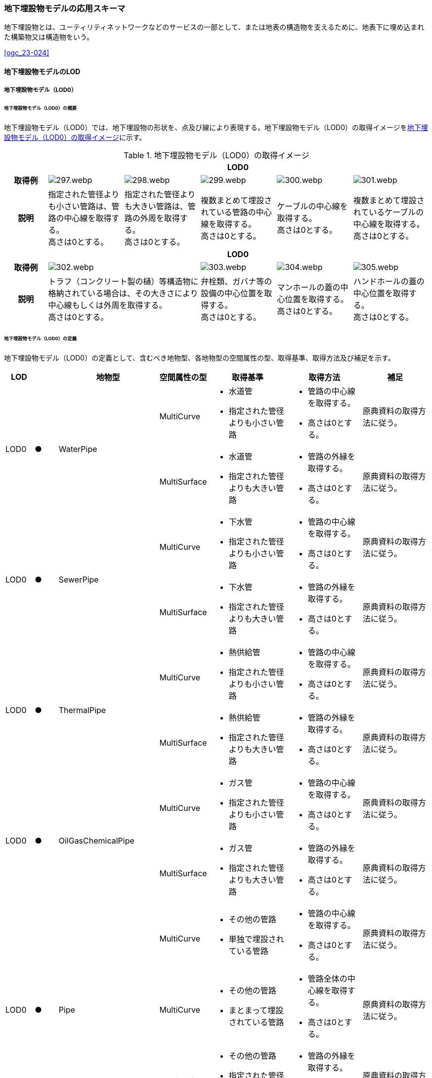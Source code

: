 [[toc4_15]]
=== 地下埋設物モデルの応用スキーマ

地下埋設物とは、ユーティリティネットワークなどのサービスの一部として、または地表の構造物を支えるために、地表下に埋め込まれた構築物又は構造物をいう。 +
[.source]
<<ogc_23-024>>

[[toc4_15_01]]
==== 地下埋設物モデルのLOD

[[toc4_15_01_01]]
===== 地下埋設物モデル（LOD0）

====== 地下埋設物モデル（LOD0）の概要

地下埋設物モデル（LOD0）では、地下埋設物の形状を、点及び線により表現する。地下埋設物モデル（LOD0）の取得イメージを<<tab-4-88>>に示す。

[[tab-4-88]]
[cols="5a,9a,9a,9a,9a,9a"]
.地下埋設物モデル（LOD0）の取得イメージ
|===
h| 5+^h| LOD0
h| 取得例
|
image::images/297.webp.png[]
|
image::images/298.webp.png[]
|
image::images/299.webp.png[]
|
image::images/300.webp.png[]
|
image::images/301.webp.png[]

h| 説明
| 指定された管径よりも小さい管路は、管路の中心線を取得する。 +
高さは0とする。
| 指定された管径よりも大きい管路は、管路の外周を取得する。 +
高さは0とする。
| 複数まとめて埋設されている管路の中心線を取得する。 +
高さは0とする。
| ケーブルの中心線を取得する。 +
高さは0とする。
| 複数まとめて埋設されているケーブルの中心線を取得する。 +
高さは0とする。

h| 5+^h| LOD0
h| 取得例
2+|
image::images/302.webp.png[]
|
image::images/303.webp.png[]
|
image::images/304.webp.png[]
|
image::images/305.webp.png[]

h| 説明
2+| トラフ（コンクリート製の樋）等構造物に格納されている場合は、その大きさにより中心線もしくは外周を取得する。 +
高さは0とする。
| 弁栓類、ガバナ等の設備の中心位置を取得する。 +
高さは0とする。
| マンホールの蓋の中心位置を取得する。 +
高さは0とする。
| ハンドホールの蓋の中心位置を取得する。 +
高さは0とする。

|===

====== 地下埋設物モデル（LOD0）の定義

地下埋設物モデル（LOD0）の定義として、含むべき地物型、各地物型の空間属性の型、取得基準、取得方法及び補足を示す。

[cols="1a,^1a,1a,1a,3a,3a,3a"]
|===
| LOD | | 地物型 | 空間属性の型 | 取得基準 | 取得方法 | 補足

.2+| LOD0
.2+| ●
.2+| WaterPipe
| MultiCurve
|
* 水道管
* 指定された管径よりも小さい管路
|
* 管路の中心線を取得する。
* 高さは0とする。
| 原典資料の取得方法に従う。

| MultiSurface
<|
* 水道管
* 指定された管径よりも大きい管路
|
* 管路の外縁を取得する。
* 高さは0とする。
| 原典資料の取得方法に従う。

.2+| LOD0
.2+| ●
.2+| SewerPipe
| MultiCurve
|
* 下水管
* 指定された管径よりも小さい管路
|
* 管路の中心線を取得する。
* 高さは0とする。
| 原典資料の取得方法に従う。

| MultiSurface
<|
* 下水管
* 指定された管径よりも大きい管路
|
* 管路の外縁を取得する。
* 高さは0とする。
| 原典資料の取得方法に従う。

.2+| LOD0
.2+| ●
.2+| ThermalPipe
| MultiCurve
|
* 熱供給管
* 指定された管径よりも小さい管路
|
* 管路の中心線を取得する。
* 高さは0とする。
| 原典資料の取得方法に従う。

| MultiSurface
<|
* 熱供給管
* 指定された管径よりも大きい管路
|
* 管路の外縁を取得する。
* 高さは0とする。
| 原典資料の取得方法に従う。

.2+| LOD0
.2+| ●
.2+| OilGasChemicalPipe
| MultiCurve
|
* ガス管
* 指定された管径よりも小さい管路
|
* 管路の中心線を取得する。
* 高さは0とする。
| 原典資料の取得方法に従う。

| MultiSurface
<|
* ガス管
* 指定された管径よりも大きい管路
|
* 管路の外縁を取得する。
* 高さは0とする。
| 原典資料の取得方法に従う。

.3+| LOD0
.3+| ●
.3+| Pipe
| MultiCurve
|
* その他の管路
* 単独で埋設されている管路
|
* 管路の中心線を取得する。
* 高さは0とする。
| 原典資料の取得方法に従う。

| MultiCurve
<|
* その他の管路
* まとまって埋設されている管路
|
* 管路全体の中心線を取得する。
* 高さは0とする。
| 原典資料の取得方法に従う。

| MultiSurface
<|
* その他の管路
* 指定された管径よりも大きい管路
|
* 管路の外縁を取得する。
* 高さは0とする。
| 原典資料の取得方法に従う。

.2+| LOD0
.2+| ●
.2+| TelecommunicationsCable
| MultiCurve
|
* 通信ケーブル
* 単独で埋設されているケーブル
|
* ケーブルの中心線を取得する。
* 高さは0とする。
| 原典資料の取得方法に従う。

| MultiCurve
<|
* 通信ケーブル
* まとまって埋設されているケーブル
|
* ケーブル全体の中心線を取得する。
* 高さは0とする。
| 原典資料の取得方法に従う。

.2+| LOD0
.2+| ●
.2+| ElectricityCable
| MultiCurve
|
* 電気ケーブル
* 単独で埋設されているケーブル
|
* ケーブルの中心線を取得する。
* 高さは0とする。
| 原典資料の取得方法に従う。

| MultiCurve
<|
* 電気ケーブル
* まとまって埋設されているケーブル
|
* ケーブル全体の中心線を取得する。
* 高さは0とする。
| 原典資料の取得方法に従う。

.2+| LOD0
.2+| ●
.2+| Cable
| MultiCurve
|
* その他のケーブル
* 単独で埋設されているケーブル
|
* ケーブルの中心線を取得する。
* 高さは0とする。
| 原典資料の取得方法に従う。

| MultiCurve
<|
* その他のケーブル
* まとまって埋設されているケーブル
|
* ケーブル全体の中心線を取得する。
* 高さは0とする。
| 原典資料の取得方法に従う。

.2+| LOD0
.2+| ●
.2+| Duct
| MultiCurve
|
* 指定された幅径よりも小さいトラフ
|
* 構造物の中心線を取得する。
* 高さは0とする。
| 原典資料の取得方法に従う。

| MultiSurface
<|
* 指定された幅径よりも大きいトラフ
* とう道、CAB、CCBOX
|
* 構造物の上方からの正射影の外周を取得する。
* 高さは0とする。
| 原典資料の取得方法に従う。

| LOD0
| ●
| Appurtenance
| Point
|
* 弁栓類、消火栓、空気弁、その他配水弁栓、加圧ポンプ、計測施設、テレメータ
* ガバナ、バルブ、水取器
|
* 設備の中心位置を取得する。
* 高さは0とする。
| 原典資料の取得方法に従う。

| LOD0
| ●
| Manhole
| Point
|
* マンホール
|
* マンホールの蓋の中心位置を取得する。
* 高さは0とする。
| 原典資料の取得方法に従う。

| LOD0
| ●
| Handhole
| Point
|
* ハンドホール
|
* ハンドホールの蓋の中心位置を取得する。
* 高さは0とする。
| 原典資料の取得方法に従う。

|===

[%key]
●:: 必須
■:: 条件付必須
〇:: 任意（ユースケースに応じて要否を決定してよい）

[[toc4_15_01_02]]
===== 地下埋設物モデル（LOD1）

====== 地下埋設物モデル（LOD1）の概要

地下埋設物モデル（LOD1）では、地下埋設物の形状を、立体により表現する。地下埋設物モデル（LOD1）の取得イメージを<<tab-4-89>>に示す。

[[tab-4-89]]
[cols="4a,9a,9a,9a,9a"]
.地下埋設物モデル（LOD1）の取得イメージ
|===
h| 4+^h| LOD1
h| 取得例
|
image::images/306.webp.png[]
|
image::images/307.webp.png[]
|
image::images/308.webp.png[]
|
image::images/309.webp.png[]

h| 説明 | 管路の上方からの正射影の外周を、地表面から一律の高さで下向きに押し出した立体として表現する。
|
複数まとまって埋設されている管路の最外縁を外周とし、その正射影を、地表面から一律の高さで下向きに押し出した立体として表現する。
|
ケーブルの上方からの正射影の外周を、地表面から一律の高さで下向きに押し出した立体として表現する。
|
複数まとまって埋設されているケーブルの最外縁を外周とし、その正射影を、地表面から一律の高さで下向きに押し出した立体として表現する。
h| 4+^h| LOD1
h| 取得例
|
image::images/310.webp.png[]
|
image::images/311.webp.png[]
|
image::images/312.webp.png[]
|
image::images/313.webp.png[]

h| 説明 | 構造物の上方からの正射影の外周を、地表面から一律の高さで下向きに押し出した立体として表現する。
|
水栓やガバナ等の設備の上方からの正射影を包含する矩形を、地表面からの一律の高さで下向きに押し出した立体として表現する。
|
マンホールの蓋の上方からの正射影を包含する矩形を、地表面から一律の高さで下向きに押し出した立体として表現する。
|
ハンドホールの蓋の上方からの正射影を包含する矩形を、地表面から一律の高さで下向きに押し出した立体として表現する。

|===

====== 地下埋設物モデル（LOD1）の定義

地下埋設物モデル（LOD1）の定義として、含むべき地物型、各地物型の空間属性の型、取得基準、取得方法及び補足を示す。

[cols="1a,^1a,1a,1a,3a,3a,3a"]
|===
| LOD | | 地物型 | 空間属性の型 | 取得基準 | 取得方法 | 補足

| LOD1
| ●
| WaterPipe
| Solid
|
* 水道管
|
* 管路の上方からの正射影の外周を取得する。
* 外周を地表面から一律の高さで下向きに押し出した立体を作成する。
| 一律の高さは、地表面から管路の下端までとする。

| LOD1
| ●
| SewerPipe
| Solid
|
* 下水管
|
* 管路の上方からの正射影の外周を取得する。
* 外周を地表面から一律の高さで下向きに押し出した立体を作成する。
| 一律の高さは、地表面から管路の下端までとする。

| LOD1 | ● | ThermalPipe | Solid
|
* 熱供給管
|
* 管路の上方からの正射影の外周を取得する。
|
一律の高さは、地表面から管路の下端までとする。
| LOD1 | ● | OilGasChemicalPipe | Solid
|
* ガス管
|
* 外周を地表面から一律の高さで下向きに押し出した立体を作成する。
|
一律の高さは、地表面から管路の下端までとする。
.2+| LOD1
.2+| ●
.2+| Pipe
| Solid
|
* 単独で直接埋設されているその他の管路
|
* 管路の上方からの正射影の外周を取得する。
* 外周を地表面から一律の高さで下向きに押し出した立体を作成する。
| 一律の高さは、地表面から管路の下端までとする。 +
トラフに格納されている管路は除く。

| Solid
<|
* まとまって直接埋設されているその他の管路
|
* 管路の最外縁の上方から正射影を外周として取得する。
* 外周を地表面から一律の高さで下向きに押し出した立体を作成する。
| 一律の高さは、地表面から管路の最下端までとする。 +
トラフに格納されている管路は除く。

.2+| LOD1
.2+| ●
.2+| TelecommunicationsCable
| Solid
|
* 単独で直接埋設されている通信ケーブル
|
* ケーブルの上方からの正射影の外周を取得する。
* 外周を地表面から一律の高さで下向きに押し出した立体を作成する。
| 一律の高さは、地表面からケーブルの下端までとする。 +
管路に格納されているケーブルは取得しない。

| Solid
<|
* まとまって直接埋設されている通信ケーブル
|
* ケーブルの最外縁の正射影を外周として取得する。
* 外周を地表面から一律の高さで下向きに押し出した立体を作成する。
| 一律の高さは、地表面からケーブルの最下端までとする。 +
管路に格納されているケーブルは取得しない。

.2+| LOD1
.2+| ●
.2+| ElectricityCable
| Solid
|
* 単独で直接埋設されている電気ケーブル
|
* ケーブルの上方からの正射影の外周を取得する。
* 外周を地表面から一律の高さで下向きに押し出した立体を作成する。
| 一律の高さは、地表面からケーブルの下端までとする。 +
管路に格納されているケーブルは取得しない。

| Solid
<|
* まとまって直接埋設されている電気ケーブル
|
* ケーブルの最外縁の正射影を外周として取得する。
* 外周を地表面から一律の高さで下向きに押し出した立体を作成する。
| 一律の高さは、地表面からケーブルの最下端までとする。 +
管路に格納されているケーブルは取得しない。

.2+| LOD1
.2+| ●
.2+| Cable
| Solid
|
* 単独で直接埋設されているその他のケーブル
|
* ケーブルの上方からの正射影の外周を取得する。
* 外周を地表面から一律の高さで下向きに押し出した立体を作成する。
| 一律の高さは、地表面からケーブルの下端までとする。 +
管路に格納されているケーブルは取得しない。

| Solid
<|
* まとまって埋設されているその他のケーブル
|
* ケーブルの最外縁の正射影を外周として取得する。
* 外周を地表面から一律の高さで下向きに押し出した立体を作成する。
| 一律の高さは、地表面からケーブルの最下端までとする。 +
管路に格納されているケーブルは取得しない。

| LOD1
| ●
| Duct
| Solid
|
* トラフ
|
* 構造物の上方からの正射影の外周取得する。
* 外周を地表面から一律の高さで下向きに押し出した立体を作成する。
| 一律の高さは、地表面から構造物の最下端までとする。

| LOD1
| ●
| Appurtenance
| Solid
|
* 弁栓類、消火栓、空気弁、その他配水弁栓、加圧ポンプ、計測施設、テレメータ
* ガバナ、バルブ、水取器
|
* 設備が格納されたハンドホールの蓋の上方からの正射影を包含する矩形を取得する。
* 矩形を地表面から一律の高さで下向きに押し出した立体を作成する。
| 一律の高さは、地表面からハンドホールの最下端までとする。

| LOD1
| ●
| Manhole
| Solid
|
* マンホール
|
* マンホールの蓋の上方からの正射影を包含する矩形を取得する。
* 矩形を地表面から一律の高さで下向きに押し出した立体を作成する。
| 一律の高さは、地表面からマンホールの最下端までとする。

| LOD1
| ●
| Handhole
| Solid
|
* ハンドホール
|
* ハンドホールの蓋の上方からの正射影を包含する矩形を取得する。
* 矩形を地表面から一律の高さで下向きに押し出した立体を作成する。
| 一律の高さは、地表面からハンドホールの最下端までとする。

|===

[%key]
●:: 必須
■:: 条件付必須
〇:: 任意（ユースケースに応じて要否を決定してよい）

[[toc4_15_01_03]]
===== 地下埋設物モデル（LOD2）

====== 地下埋設物モデル（LOD2）の概要

地下埋設物モデル（LOD2）では、地下埋設物の形状を、立体により表現する。地下埋設物モデル（LOD2）の取得イメージを<<table-4-90>>に示す。

[[table-4-90]]
[cols="4a,9a,9a,9a,9a"]
.地下埋設物モデル（LOD2）の取得イメージ
|===
h| 4+^h| LOD2
h| 取得例
|
image::images/314.webp.png[]
|
image::images/315.webp.png[]
|
image::images/316.webp.png[]
|
image::images/317.webp.png[]

h| 説明 | 管路の上方からの正射影の外周を、管路が埋設された深さから、管径の大きさで下向きに押し出した立体として表現する。
|
複数まとまって埋設されている管路の最外縁を外周とし、その上方からの正射影を、管路が埋設された深さから、管径の合計の大きさで、下向きに押し出した立体として表現する。
|
ケーブルの上方からの正射影の外周を、ケーブルが埋設された深さからケーブルの径の大きさで下向きに押し出した立体として表現する。
|
複数まとまって埋設されているケーブルの最外縁を外周とし、その上方からの正射影を、ケーブルが埋設された深さからケーブルの径の合計の大きさで下向きに押し出した立体として表現する。
h| 4+^h| LOD2
h| 取得例
|
image::images/318.webp.png[]
|
image::images/319.webp.png[]
|
image::images/320.webp.png[]
|
image::images/321.webp.png[]

h| 説明 | 構造物の上方からの正射影の外周を取得し、構造物が埋設された深さから構造物の高さで下向きに押し出した立体を作成する。
|
弁栓類、ガバナ等の設備を包含する矩形の正射影を、設備が埋設された深さから設備の高さで下向きに押し出した立体として表現する。
|
マンホール本体の上方からの正射影の外周 footnoteblock:[fn_manhole_circumference] を、地表面からマンホールの深さで下向きに押し出した立体を作成する。
|
ハンドホールの規格により定まる外径とハンドホールの中心をもとに推定したハンドホール本体の上方からの正射影の外周を、地表面からハンドホールの深さで下向きに押し出した立体を作成する。

|===

[[fn_manhole_circumference]]
[NOTE]
--
マンホール本体の外周は、マンホールの規格により定まる「外径」と「マンホールの中心」をもとに推定してよい。「マンホールの中心」とは、原典資料から入手できるマンホール本体又はマンホールの蓋の中心を指す。
--

ただし、マンホール本体の中心とマンホール蓋の中心が異なる場合で、マンホール蓋の中心を使用して外周を推定する場合は、推定した外周とマンホール本体の外周が異なることに留意する必要がある。 +
例えば、<<fig-4-7>>の左図のように、マンホール本体の片側が傾斜している場合は、マンホール蓋の中心とマンホール本体の中心が異なる。そのため、マンホール蓋の中心から推定した外周とこれを押し出して作成する立体は、マンホール本体の外周やこれを押し出して作成する立体と異なる。マンホール蓋の中心から推定した外周を押し出して作成する立体は、マンホール本体を包含する立体にはならない。<<fig-4-7>>右図のように、マンホール本体が円筒形の場合は、マンホール蓋の中心とマンホール本体の中心が一致するため、推定により作成した外周とこれを押し出して作成する立体も一致する。

[[fig-4-7]]
.マンホールの取得の差異
image::images/322.webp.png[]

====== 地下埋設物モデル（LOD2）の定義

地下埋設物モデル（LOD2）の定義として、含むべき地物型、各地物型の空間属性の型、取得基準、取得方法及び補足を示す。

[cols="1a,^1a,1a,1a,3a,3a,3a"]
|===
| LOD | | 地物型 | 空間属性の型 | 取得基準 | 取得方法 | 補足

| LOD2
| ●
| WaterPipe
| Solid
|
* 水道管
|
* 管路の上方からの正射影の外周を取得し、管路が埋設された深さから一律の高さで下向きに押し出した立体を作成する。
| 管路が埋設された深さは、管路の土被り量とする。 +
一律の高さは、管路の外径とする。

| LOD2
| ●
| SewerPipe
| Solid
|
* 下水管
|
* 管路の上方からの正射影の外周を取得し、管路が埋設された深さから一律の高さで下向きに押し出した立体を作成する。
| 管路が埋設された深さは、管路の土被り量とする。 +
一律の高さは、管路の外径とする。

| LOD2
| ●
| ThermalPipe
| Solid
|
* 熱供給管
|
* 管路の上方からの正射影の外周を取得し、管路が埋設された深さから一律の高さで下向きに押し出した立体を作成する。
| 管路が埋設された深さは、管路の土被り量とする。 +
一律の高さは、管路の外径とする。

| LOD2
| ●
| OilGasChemicalPipe
| Solid
|
* ガス管
|
* 管路の上方からの正射影の外周を取得し、管路が埋設された深さから一律の高さで下向きに押し出した立体を作成する。
| 管路が埋設された深さは、管路の土被り量とする。 +
一律の高さは、管路の外径とする。

.2+| LOD2
.2+| ●
.2+| Pipe
| Solid
|
* 単独で直接埋設されているその他の管路
|
* 管路の上方からの正射影の外周を取得し、管路が埋設された深さから一律の高さで下向きに押し出した立体を作成する。
| 管路が埋設された深さは、管路の土被り量とする。 +
一律の高さは、管路の外径とする。 +
トラフに格納されている管路は除く。

| Solid
<|
* まとまって直接埋設されているその他の管路
|
* 管路の最外縁の上方からの正射影を外周として取得し、管路が埋設された深さから一律の高さで下向きに押し出した立体を作成する。
| 管路が埋設された深さは、管路の土被り量とする。 +
一律の高さは、各段の管路の外径の合計とする。 +
トラフに格納されている管路は除く。

.2+| LOD2
.2+| ●
.2+| TelecommunicationsCable
| Solid
|
* 単独で直接埋設されている通信ケーブル
|
* ケーブルの上方からの正射影の外周を取得し、ケーブルが埋設された深さから一律の高さで下向きに押し出した立体を作成する。
| ケーブルが埋設された深さは、ケーブルの土被り量とする。 +
一律の高さは、ケーブルの径とする。 +
管路に格納されているケーブルは取得しない。

| Solid
<|
* まとまって直接埋設されている通信ケーブル
|
* ケーブルの最外縁の正射影を取得し、ケーブルが埋設された深さから一律の高さで下向きに押し出した立体を作成する。
| ケーブルが埋設された深さは、ケーブルの土被り量とする。 +
一律の高さは、ケーブルの径の合計とする。 +
管路に格納されているケーブルは取得しない。

.2+| LOD2
.2+| ●
.2+| ElectricityCable
| Solid
|
* 単独で直接埋設されている電気ケーブル
|
* ケーブルの上方からの正射影の外周を取得し、ケーブルが埋設された深さから一律の高さで下向きに押し出した立体を作成する。
| ケーブルが埋設された深さは、ケーブルの土被り量とする。 +
一律の高さは、ケーブルの径とする。 +
管路に格納されているケーブルは取得しない。

| Solid
<|
* まとまって直接埋設されている電気ケーブル
|
* ケーブルの最外縁の正射影を取得し、ケーブルが埋設された深さから一律の高さで下向きに押し出した立体を作成する。
| ケーブルが埋設された深さは、ケーブルの土被り量とする。 +
一律の高さは、ケーブルの径の合計とする。 +
管路に格納されているケーブルは取得しない。

.2+| LOD2
.2+| ●
.2+| Cable
| Solid
|
* 単独で直接埋設されているその他のケーブル
|
* ケーブルの上方からの正射影の外周を取得し、ケーブルが埋設された深さから一律の高さで下向きに押し出した立体を作成する。
| ケーブルが埋設された深さは、ケーブルの土被り量とする。 +
一律の高さは、ケーブルの径とする。 +
管路に格納されているケーブルは取得しない。

| Solid
<|
* まとまって埋設されているその他のケーブル
|
* ケーブルの最外縁の正射影を取得し、ケーブルが埋設された深さから一律の高さで下向きに押し出した立体を作成する。
| ケーブルが埋設された深さは、ケーブルの土被り量とする。 +
一律の高さは、ケーブルの径の合計とする。 +
管路に格納されているケーブルは取得しない。

| LOD2
| ●
| Duct
| Solid
|
* トラフ
|
* 構造物の上方からの正射影の外周を取得し、構造物が埋設された深さから一律の高さで下向きに押し出した立体を作成する。
| 構造物が埋設された深さは、構造物の土被り量とする。 +
一律の高さは、構造物の高さとする。

| LOD2
| ●
| Appurtenance
| Solid
|
* 弁栓類、消火栓、空気弁、その他配水弁栓、加圧ポンプ、計測施設、テレメータ
* ガバナ、バルブ、水取器
|
* ガバナ、バルブ等を包含する矩形の上方からの正射影を取得し、設備が埋設された深さから一律の高さで下向きに押し出した立体を作成する。
| 設備が埋設された深さは、構造物の土被り量とする。 +
一律の高さは、設備の高さとする。

| LOD2 | ● | Manhole | Solid
|
* マンホール
|
* マンホールの規格により定まる外径とマンホールの中心をもとに推定したマンホール本体の上方からの正射影の外周を、地表面からマンホールの深さで下向きに押し出した立体を作成する。
|
一律の高さは、マンホールの高さとする。
| LOD2 | ● | Handhole | Solid
|
* ハンドホール
|
* ハンドホールの規格により定まる外径とハンドホールの中心をもとに推定したハンドホール本体の上方からの正射影の外周を、地表面からハンドホールの深さで下向きに押し出した立体を作成する。
|
一律の高さは、ハンドホールの高さとする。

|===

[%key]
●:: 必須
■:: 条件付必須
〇:: 任意（ユースケースに応じて要否を決定してよい）

[[toc4_15_01_04]]
===== 地下埋設物モデル（LOD3）

====== 地下埋設物モデル（LOD3）の概要

地下埋設物モデル（LOD3）では、地下埋設物の形状を、詳細な面の集まりとして表現する。 +
地下埋設物モデル（LOD3）の取得イメージを<<tab-4-91>>に示す。

[[tab-4-91]]
[cols="4a,9a,9a,9a,9a"]
.地下埋設物モデル（LOD3）の取得イメージ
|===
h| 4+^h| LOD3
h| 取得例
|
image::images/323.webp.png[]
|
image::images/324.webp.png[]
|
image::images/325.webp.png[]
|
image::images/326.webp.png[]

h| 説明 | 管路の外形を構成する面を取得する。
|
複数まとまって埋設されている管路も、個々の管路の外形を構成する面を取得する。
|
ケーブルの外形を構成する面を取得する。
|
複数まとまって埋設されているケーブルも、個々のケーブルの外形を構成する面を取得する。
h| 4+^h| LOD3
h| 取得例
|
image::images/327.webp.png[]
|
image::images/328.webp.png[]
|
image::images/329.webp.png[]
|
image::images/330.webp.png[]

h| 説明
| 構造物の外形を構成する面を取得する。 +
なお、構造物に格納されている管路も、個々の管路の外形を構成する面を取得する。
| 弁栓類、ガバナ等の設備の主要な構造を、直方体及び円柱の組合せにより簡略化し、外形を構成する面を取得する。
| マンホール本体の外形を構成する面を取得する。設備の横断面形状の変化を表現する（<<tab-4-92>>）。
| ハンドホール本体の外形を構成する面を取得する。設備の横断面形状の変化を表現する。

|===

[[tab-4-92]]
[cols="1a,9a"]
.地下埋設物モデル（LOD3）の取得イメージ（マンホール）
|===
h| ^h| LOD3
h| 取得例
|
image::images/331.webp.png[]

h| 説明 | マンホールの外形を構成する面を取得する。マンホールの横断面形状の変化を表現する。

|===

====== 地下埋設物モデル（LOD3）の定義

地下埋設物モデル（LOD3）の定義として、含むべき地物型、各地物型の空間属性の型、取得基準、取得方法及び補足を示す。

[cols="1a,^1a,1a,1a,3a,3a,3a"]
|===
| | | 地物型 | 空間属性の型 | 取得基準 | 取得方法 | 補足

| LOD3
| ●
| WaterPipe
| CompositeSurface又はMultiSurface
|
* 水道管
|
* 管路の外形（外側から見える形）を構成する面を取得する。
* 面の各頂点に管路の高さを与える。
|
* 曲面の場合は、データセットが採用する地図情報レベルの水平及び高さの誤差の標準偏差に収まるよう平面に分割する。
* 面の位相が必要な場合、CompositeSurfaceを使用する。

| LOD3
| ●
| SewerPipe
| CompositeSurface又はMultiSurface
|
* 下水管
|
* 管路の外形（外側から見える形）を構成する面を取得する。
* 面の各頂点に管路の高さを与える。
|
* 曲面の場合は、データセットが採用する地図情報レベルの水平及び高さの誤差の標準偏差に収まるよう平面に分割する。
* 面の位相が必要な場合、CompositeSurfaceを使用する。

| LOD3
| ●
| ThermalPipe
| CompositeSurface又はMultiSurface
|
* 熱供給管
|
* 管路の外形（外側から見える形）を構成する面を取得する。
* 面の各頂点に管路の高さを与える。
|
* 曲面の場合は、データセットが採用する地図情報レベルの水平及び高さの誤差の標準偏差に収まるよう平面に分割する。
* 面の位相が必要な場合、CompositeSurfaceを使用する。

| LOD3
| ●
| OilGasChemicalPipe
| CompositeSurface又はMultiSurface
|
* ガス管
|
* 管路の外形（外側から見える形）を構成する面を取得する。
* 面の各頂点に管路の高さを与える。
|
* 曲面の場合は、データセットが採用する地図情報レベルの水平及び高さの誤差の標準偏差に収まるよう平面に分割する。
* 面の位相が必要な場合、CompositeSurfaceを使用する。

| LOD3
| ●
| Pipe
| CompositeSurface又はMultiSurface
|
* 直接埋設されているその他の管路
|
* 管路の外形（外側から見える形）を構成する面を取得する。
* 面の各頂点に管路の高さを与える。
|
* 曲面の場合は、データセットが採用する地図情報レベルの水平及び高さの誤差の標準偏差に収まるよう平面に分割する。
* 面の位相が必要な場合、CompositeSurfaceを使用する。

| LOD3
| ●
| TelecommunicationsCable
| CompositeSurface又はMultiSurface
|
* 直接埋設されている通信ケーブル
|
* ケーブルの外形（外側から見える形）を構成する面を取得する。
* 面の各頂点にケーブルの高さを与える。
|
* 曲面の場合は、データセットが採用する地図情報レベルの水平及び高さの誤差の標準偏差に収まるよう平面に分割する。
* 面の位相が必要な場合、CompositeSurfaceを使用する。

| LOD3
| ●
| ElectricityCable
| CompositeSurface又はMultiSurface
|
* 直接埋設されている電気ケーブル
|
* ケーブルの外形（外側から見える形）を構成する面を取得する。
* 面の各頂点にケーブルの高さを与える。
|
* 曲面の場合は、データセットが採用する地図情報レベルの水平及び高さの誤差の標準偏差に収まるよう平面に分割する。
* 面の位相が必要な場合、CompositeSurfaceを使用する。

.2+| LOD3
.2+| ●
.2+| Cable
| CompositeSurface又はMultiSurface
|
* 単独で直接埋設されているその他のケーブル
|
* ケーブルの外形（外側から見える形）を構成する面を取得する。
* 面の各頂点にケーブルの高さを与える。
|
* 曲面の場合は、データセットが採用する地図情報レベルの水平及び高さの誤差の標準偏差に収まるよう平面に分割する。
* 面の位相が必要な場合、CompositeSurfaceを使用する。

| CompositeSurface又はMultiSurface
<|
* まとまって埋設されているその他のケーブル
|
* ケーブルの外形（外側から見える形）を構成する面を取得する。
* 面の各頂点にケーブルの高さを与える。
|
* 曲面の場合は、データセットが採用する地図情報レベルの水平及び高さの誤差の標準偏差に収まるよう平面に分割する。
* 面の位相が必要な場合、CompositeSurfaceを使用する。

| LOD3
| ●
| Duct
| CompositeSurface又はMultiSurface
|
* トラフ
|
* 構造物の外形（外側から見える形）を構成する面を取得する。
* 面の各頂点に構造物の高さを与える。
|
* 曲面の場合は、データセットが採用する地図情報レベルの水平及び高さの誤差の標準偏差に収まるよう平面に分割する。
* 面の位相が必要な場合、CompositeSurfaceを使用する。

| LOD3
| ●
| Appurtenance
| CompositeSurface又はMultiSurface
|
* 弁栓類、消火栓、空気弁、その他配水弁栓、加圧ポンプ、計測施設、テレメータ
* ガバナ、バルブ、水取器
|
* 設備の主要な構造を、直方体及び円柱の組合せにより簡略化し、外形を構成する面を取得する。
* 面の各頂点に設備の高さを与える。
|
* 曲面の場合は、データセットが採用する地図情報レベルの水平及び高さの誤差の標準偏差に収まるよう平面に分割する。
* 面の位相が必要な場合、CompositeSurfaceを使用する。

| LOD3
| ●
| Manhole
| CompositeSurface又はMultiSurface
|
* マンホール
|
* マンホールの外形（外側から見える形）を構成する面を取得する。
* 面の各頂点にマンホールの高さを与える。
|
* 曲面の場合は、データセットが採用する地図情報レベルの水平及び高さの誤差の標準偏差に収まるよう平面に分割する。
* 面の位相が必要な場合、CompositeSurfaceを使用する。

| LOD3
| ●
| Handhole
| CompositeSurface又はMultiSurface
|
* ハンドホール
|
* ハンドホールの外形（外側から見える形）を構成する面を取得する。
* 面の各頂点にハンドホール等の高さを与える。
|
* 曲面の場合は、データセットが採用する地図情報レベルの水平及び高さの誤差の標準偏差に収まるよう平面に分割する。
* 面の位相が必要な場合、CompositeSurfaceを使用する。

|===

[%key]
●:: 必須
■:: 条件付必須
〇:: 任意（ユースケースに応じて要否を決定してよい）

[[toc4_15_01_05]]
===== 地下埋設物モデル（LOD4）

====== 地下埋設物モデル（LOD4）の概要

地下埋設物モデル（LOD4）では、地下埋設物の形状を、LOD3による外形に加え、管路の内部を面の集まりにより表現する。 +
（LOD4）の取得イメージを<<tab-4-93>>に示す。

[[tab-4-93]]
[cols="4a,9a,9a,9a,9a"]
.地下埋設物モデル（LOD4）の取得イメージ
|===
h| 4+^h| LOD4
h| 取得例
|
image::images/332.webp.png[]
|
image::images/333.webp.png[]
|
image::images/334.webp.png[]
|
image::images/335.webp.png[]

h| 説明 | 管路の外形を構成する面（埋設物モデル（LOD3））に加え、管路の内空を構成する面を取得する。
|
複数まとまって埋設されている管路の外形を構成する面（地下埋設物モデル（LOD3））に加え、各管路の内空を構成する面を取得する。
|
構造物の外形を構成する面を取得する。構造物のLOD4を作成する場合は、構造物の内側の面を作成する。構造物に格納されている管路のLOD4を作成する場合は、各管路も、個々の管路の外形を構成する面に加え、内空を構成する面を取得する。
|
マンホール・ハンドホール等の外形を構成する面（地下埋設物モデル（LOD3））に加え、内部を構成する面を取得する。

|===

====== 地下埋設物モデル（LOD4）の定義

地下埋設物モデル（LOD4）の定義として、含むべき地物型、各地物型の空間属性の型、取得基準、取得方法及び補足を示す。

[cols="1a,^1a,1a,1a,3a,3a,3a"]
|===
| LOD | | 地物型 | 空間属性の型 | 取得基準 | 取得方法 | 補足

| LOD4
| ●
| WaterPipe
| CompositeSurface又はMultiSurface
|
* 水道管
|
* 管路の外形（外側から見える形）を構成する面を取得する。
* 管路の内空を構成する面を取得する。
* 面の各頂点に管路の高さを与える。
|
* 曲面の場合は、データセットが採用する地図情報レベルの水平及び高さの誤差の標準偏差に収まるよう平面に分割する。

| LOD4
| ●
| SewerPipe
| CompositeSurface又はMultiSurface
|
* 下水管
|
* 管路の外形（外側から見える形）を構成する面を取得する。
* 管路の内空を構成する面を取得する。
* 面の各頂点に管路の高さを与える。
|
* 曲面の場合は、データセットが採用する地図情報レベルの水平及び高さの誤差の標準偏差に収まるよう平面に分割する。
* 面の位相が必要な場合、CompositeSurfaceを使用する。

| LOD4
| ●
| ThermalPipe
| CompositeSurface又はMultiSurface
|
* 熱供給管
|
* 管路の外形（外側から見える形）を構成する面を取得する。
* 管路の内空を構成する面を取得する。
* 面の各頂点に管路の高さを与える。
|
* 曲面の場合は、データセットが採用する地図情報レベルの水平及び高さの誤差の標準偏差に収まるよう平面に分割する。
* 面の位相が必要な場合、CompositeSurfaceを使用する。

| LOD4
| ●
| OilGasChemicalPipe
| CompositeSurface又はMultiSurface
|
* ガス管
|
* 管路の外形（外側から見える形）を構成する面を取得する。
* 管路の内空を構成する面を取得する。
* 面の各頂点に管路の高さを与える。
|
* 曲面の場合は、データセットが採用する地図情報レベルの水平及び高さの誤差の標準偏差に収まるよう平面に分割する。
* 面の位相が必要な場合、CompositeSurfaceを使用する。

.2+| LOD4
.2+| ●
.2+| Pipe
| CompositeSurface又はMultiSurface
|
* 単独で埋設されているその他の管路
|
* 管路の外形（外側から見える形）を構成する面を取得する。
* 管路の内空を構成する面を取得する。
* 面の各頂点に管路の高さを与える。
|
* 曲面の場合は、データセットが採用する地図情報レベルの水平及び高さの誤差の標準偏差に収まるよう平面に分割する。
* 面の位相が必要な場合、CompositeSurfaceを使用する。

| CompositeSurface又はMultiSurface
<|
* まとまって埋設されているその他の管路
|
* 管路の外形（外側から見える形）を構成する面を取得する。
* 管路の内空を構成する面を取得する。
* 面の各頂点に管路の高さを与える。
|
* 曲面の場合は、データセットが採用する地図情報レベルの水平及び高さの誤差の標準偏差に収まるよう平面に分割する。
* 面の位相が必要な場合、CompositeSurfaceを使用する。

| LOD4
| ○
| TelecommunicationsCable
| CompositeSurface又はMultiSurface
|
* 通信ケーブル
|
* ケーブルの外形（外側から見える形）を構成する面を取得する。
* ケーブルの内側を構成する面を取得する。
* 面の各頂点にケーブルの高さを与える。
|
* 曲面の場合は、データセットが採用する地図情報レベルの水平及び高さの誤差の標準偏差に収まるよう平面に分割する。
* 面の位相が必要な場合、CompositeSurfaceを使用する。

| LOD4
| ○
| ElectricityCable
| CompositeSurface又はMultiSurface
|
* 電気ケーブル
|
* ケーブルの外形（外側から見える形）を構成する面を取得する。
* ケーブルの内側を構成する面を取得する。
* 面の各頂点にケーブルの高さを与える。
|
* 曲面の場合は、データセットが採用する地図情報レベルの水平及び高さの誤差の標準偏差に収まるよう平面に分割する。
* 面の位相が必要な場合、CompositeSurfaceを使用する。

| LOD4
| ○
| Cable
| CompositeSurface又はMultiSurface
|
* その他のケーブル
|
* ケーブルの外形（外側から見える形）を構成する面を取得する。
* ケーブルの内側を構成する面を取得する。
* 面の各頂点にケーブルの高さを与える。
|
* 曲面の場合は、データセットが採用する地図情報レベルの水平及び高さの誤差の標準偏差に収まるよう平面に分割する。
* 面の位相が必要な場合、CompositeSurfaceを使用する。

| LOD4
| ●
| Duct
| CompositeSurface又はMultiSurface
|
* トラフ
|
* 構造物の外形（外側から見える形）を構成する面を取得する。
* 構造物の内側を構成する面を取得する。
* 面の各頂点に構造物の高さを与える。
|
* 曲面の場合は、データセットが採用する地図情報レベルの水平及び高さの誤差の標準偏差に収まるよう平面に分割する。
* 面の位相が必要な場合、CompositeSurfaceを使用する。

| LOD4
| ○
| Appurtenance
| CompositeSurface又はMultiSurface
|
* 弁栓類、消火栓、空気弁、その他配水弁栓、加圧ポンプ、計測施設、テレメータ
* ガバナ、バルブ、水取器
|
* 設備の外形（外側から見える形）を構成する面を取得する。
* 設備の内側を構成する面を取得する。
* 面の各頂点に設備の高さを与える。
|
* 曲面の場合は、データセットが採用する地図情報レベルの水平及び高さの誤差の標準偏差に収まるよう平面に分割する。
* 面の位相が必要な場合、CompositeSurfaceを使用する。

| LOD4
| ●
| Manhole
| CompositeSurface又はMultiSurface
|
* マンホール
|
* マンホールの外形（外側から見える形）を構成する面を取得する。
* マンホールの内部を構成する面を取得する。
* 面の各頂点にマンホールの高さを与える。
|
* 曲面の場合は、データセットが採用する地図情報レベルの水平及び高さの誤差の標準偏差に収まるよう平面に分割する。
* 面の位相が必要な場合、CompositeSurfaceを使用する。

| LOD4
| ●
| Handhole
| CompositeSurface又はMultiSurface
|
* ハンドホール
|
* ハンドホールの外形（外側から見える形）を構成する面を取得する。
* ハンドホールの内部を構成する面を取得する。
* 面の各頂点にハンドホールの高さを与える。
|
* 曲面の場合は、データセットが採用する地図情報レベルの水平及び高さの誤差の標準偏差に収まるよう平面に分割する。
* 面の位相が必要な場合、CompositeSurfaceを使用する。

|===

[%key]
●:: 必須
■:: 条件付必須
〇:: 任意（ユースケースに応じて要否を決定してよい）

[[toc4_15_01_06]]
===== 各LODにおいて使用可能な地物型と空間属性

地下埋設物モデルの各LODにおいて使用可能な地物型と空間属性を<<tab-4-94>>に示す。

[[tab-4-94]]
[cols="5a,5a,^1a,^1a,^1a,^1a,1a,6a"]
.地下埋設物モデルの記述に使用する地物型と空間属性
|===
h| 地物型 h| 空間属性 h| LOD0 h| LOD1 h| LOD2 h| LOD3 h| LOD4 h| 適用
.6+| uro: Pipe及びこれを継承する地物型 | |  ● |  ● |  ● |  ● ^|  ● |
| uro:lod0Geometry ^|  ● |  |  |  |  | 原典資料の取得方法に従う。
| frn:lod1Geometry |  |  ● |  |  |  | Solidとする。
| frn:lod2Geometry |  |  |  ● |  |  | Solidとする。
| frn:lod3Geometry |  |  |  |  ● |  | CompositeSurface又はMultiSurfaceとする。
| frn:lod4Geometry |  |  |  |  |  ● | CompositeSurface又はMultiSurfaceとする。
.6+| uro:Cable及びこれを継承する地物型 | |  ● |  ● |  ● |  ● ^|  〇 footnoteblock:[fn_lod4_underground] |
| uro:lod0Geometry ^|  ● |  |  |  |  | 原典資料の取得方法に従う。
| frn:lod1Geometry |  |  ● |  |  |  | Solidとする。
| frn:lod2Geometry |  |  |  ● |  |  | Solidとする。
| frn:lod3Geometry |  |  |  |  ● |  | CompositeSurface又はMultiSurfaceとする。
| frn:lod4Geometry |  |  |  |  |  ■ | LOD4を作成する場合は必須とする。
.6+| uro: Duct | |  ● |  ● |  ● |  ● ^|  ● |
| uro:lod0Geometry ^|  ● |  |  |  |  | 原典資料の取得方法に従う。
| frn:lod1Geometry |  |  ● |  |  |  | Solidとする。
| frn:lod2Geometry |  |  |  ● |  |  | Solidとする。
| frn:lod3Geometry |  |  |  |  ● |  | CompositeSurface又はMultiSurfaceとする。
| frn:lod4Geometry |  |  |  |  |  ● | CompositeSurface又はMultiSurfaceとする。
.6+| uro:Appurtenance | |  ● |  ● |  ● |  ● ^|  〇 footnoteblock:[fn_lod4_underground] |
| uro:lod0Geometry ^|  ● |  |  |  |  | 原典資料の取得方法に従う。
| frn:lod1Geometry |  |  ● |  |  |  | Solidとする。
| frn:lod2Geometry |  |  |  ● |  |  | Solidとする。
| frn:lod3Geometry |  |  |  |  ● |  | CompositeSurface又はMultiSurfaceとする。
| frn:lod4Geometry |  |  |  |  |  ■ | LOD4を作成する場合は必須とする。
.6+| uro: Manhole | |  ● |  ● |  ● |  ● ^|  ● |
| uro:lod0Geometry ^|  ● |  |  |  |  | 原典資料の取得方法に従う。
| frn:lod1Geometry |  |  ● |  |  |  | Solidとする。
| frn:lod2Geometry |  |  |  ● |  |  | Solidとする。
| frn:lod3Geometry |  |  |  |  ● |  | CompositeSurface又はMultiSurfaceとする。
| frn:lod4Geometry |  |  |  |  |  ● | CompositeSurface又はMultiSurfaceとする。
.6+| uro: Handhole | |  ● |  ● |  ● |  ● ^|  ● |
| uro:lod0Geometry ^|  ● |  |  |  |  | 原典資料の取得方法に従う。
| frn:lod1Geometry |  |  ● |  |  |  | Solidとする。
| frn:lod2 Geometry |  |  |  ● |  |  | Solidとする。
| frn:lod3 Geometry |  |  |  |  ● |  | CompositeSurface又はMultiSurfaceとする。
| frn:lod4Geometry |  |  |  |  |  ● | CompositeSurface又はMultiSurfaceとする。

|===

[[fn_lod4_underground]]
[NOTE]
--
地下埋設物モデル（LOD4）において、uro:Cable及びuro:Appurtenanceの形状表現は外部の形状のみとしてよい。このときの外部の形状は、地下埋設物モデル（LOD3）と一致する。内部の形状表現は、ユースケースに応じて要否を決定してよい。
--

[%key]
●:: 必須
■:: 条件付必須
〇:: 任意（ユースケースに応じて要否を決定してよい）


[[toc4_15_02]]
==== 地下埋設物モデルの応用スキーマクラス図

[[toc4_15_02_01]]
===== Urban Object（i-UR）

image::images/336.svg[]

[[toc4_15_03]]
==== 地下埋設物モデルの応用スキーマ文書

[[toc4_15_03_01]]
===== Urban Object（i-UR）

====== uro:WaterPipe

[cols="1a,1a,2a"]
|===
| 型の定義 2+| 水道管。 LOD0、LOD1、LOD2では、単独で埋設されている管路又はまとまって埋設された複数の管路に対して一つのインスタンスを作成する。LOD3及びLOD4では、管路ごとに一つのインスタンスを作成する。

h| 上位の型 2+| uro:Pipe
h| ステレオタイプ 2+| << FeatureType >>
3+h| 継承する属性
h| 属性名 h| 属性の型及び多重度 h| 定義
| gml:description | gml:StringOrRefType [0..1] | 埋設物の概要。
| gml:name | gml:CodeType [0..1] | 埋設物を識別する名称。文字列とする。
h| (gml:boundedBy) | gml:Envelope [0..1] | 埋設物の範囲及び適用される空間参照系。
| core:creationDate | xs:date [0..1] | データが作成された日。運用上必須とする。
| core:terminationDate | xs:date [0..1] | データが削除された日。
h| (core:relativeToTerrain) | core:RelativeToTerrainType [0..1] | 地表面との相対的な位置関係。
h| (core:relativeToWater) | core:RelativeToWaterType [0..1] | 水面との相対的な位置関係。
h| (frn:class) | gml:CodeType [0..1] | 埋設物の区分。
| frn:function
| gml:CodeType [0..*]
| 埋設物の種類。コードリスト（CityFurniture_function.xml）より選択する。 +
管路の場合は、5500となる。

h| (frn:usage) | gml:CodeType [0..*] | 埋設物の主な使い道。
| uro:occupierType | gml:CodeType [0..1] | 事業者の種類。コードリスト（UtilityNetworkElement_occupierType.xml）より選択する。
| uro:occupierName | gml:CodeType [0..1] | 事業者の名称。コードリスト（UtilityNetworkElement_occupierName.xml）より選択する。
| uro:year | xs:gYear: [0..1] | 埋設された年度。
| uro:yearType | gml:CodeType [0..1] | 埋設された年度の確からしさ。コードリスト（UtilityNetworkElement_yearType.xml）より選択する。
| uro:administrator | gml:CodeType [0..1] | 埋設物の主管事業者。コードリスト（UtilityNetworkElement_administrator.xml）より選択する。
| uro:routeStartNode | xs:string [0..1] | 路線又は系統の開始ノード。``[路線名]``又は``[路線]-[区間名]``とする。
| uro:startNode
| xs:string [0..1]
| 開始ノードとなる設備（uro:Appurtenance）又は、格納設備（uro:UtilityNodeContainerの下位クラス）の識別子。 +
uro:Appurtenance又はuro:UtilityNodeContainerの下位クラスuro:FacilityIdAttributeの属性idの値に一致する。

| uro:routeEndNode | xs:string [0..1] | 路線又は系統の終了ノード。``[路線名]``又は``[路線]-[区間名]``とする。
| uro:endNode
| xs:string [0..1]
| 終了ノードとなる設備（uro:Appurtenance）又は、格納設備（uro:UtilityNodeContainerの下位クラス）の識別子。 +
uro:Appurtenance又はuro:UtilityNodeContainerの下位クラスuro:FacilityIdAttributeの属性idの値に一致する。

| uro:depth | gml:LengthType [0..1] | 土被りの深さ。単位はm。
| uro:minDepth | gml:LengthType [0..1] | 土被りの深さが幅をもつ場合の最小深さ。単位はm。
| uro:maxDepth | gml:LengthType [0..1] | 土被りの深さが幅をもつ場合の最大深さ。単位はm。
| uro:maxWidth | gml:LengthType [0..1] | 埋設物が存在する最大幅。単位はｍ。
| uro:offset | gml:LengthType [0..1] | オフセット量。単位はm。
| uro:material
| gml:CodeType [0..1]
| 材質の種類。 +
コードリスト（UtilityNetworkElement_material.xml）より選択する。

| uro:innerDiameter | gml:LengthType [0..1] | 内径。単位は㎜又はinchとする。
| uro:outerDiameter | gml:LengthType [0..1] | 外径。単位は㎜又はinchとする。
| uro:sleeveType | gml:CodeType [0..1] | 被覆の有無。コードリスト（Pipe_sleeveType.xml）より選択する。
3+h| 継承する関連役割
h| 関連役割名 h| 関連役割の型及び多重度 h| 定義
| gen:stringAttribute | gen:stringAttribute [0..*] | 文字列型属性。属性を追加したい場合に使用する。
| gen:intAttribute | gen:intAttribute [0..*] | 整数型属性。属性を追加したい場合に使用する。
| gen:doubleAttribute | gen:doubleAttribute [0..*] | 実数型属性。属性を追加したい場合に使用する。
| gen:dateAttribute | gen:dateAttribute [0..*] | 日付型属性。属性を追加したい場合に使用する。
| gen:uriAttribute | gen:uriAttribute [0..*] | URI型属性。属性を追加したい場合に使用する。
| gen:measureAttribute | gen:measureAttribute [0..*] | 単位付き数値型属性。属性を追加したい場合に使用する。
| gen:genericAttributeSet | gen:GenericAttributeSet [0..*] | 汎用属性のセット（集合）。属性を追加したい場合に使用する。
| frn:lod1Geometry | gml:_Geometry [0..1] | 単独で埋設されている場合は、管路の上方からの正射影の外周を取得し、地表面から一律の高さで下向きに押し出した立体とする。

まとまって複数の管路が埋設されている場合は、管路の最外縁の上方からの正射影を外周として取得し、地表面から一律の高さで下向きに押し出した立体とする。

一律の土被り量が幅をもつ場合は、最大の深さとする。
| frn:lod2Geomerty | gml:_Geometry [0..1] | 単独で埋設されている場合は、管路の上方からの正射影の外周を取得し、管路が埋設された深さから、一律の高さで下向きに押し出した立体を作成する。

まとまって複数の管路が埋設されている場合は、管路の最外縁の上方からの正射影を外周として取得し、管路が埋設された深さから一律の高さで下向きに押し出した立体を作成する。

土被り量が幅をもつ場合は、最小の深さから最大の深さまでの一律高さとする。
| frn:lod3Geometry
| gml:_Geometry [0..1]
| 埋設物の外形（外側から見える形）を構成する面を取得する。 +
面の各頂点に管路の高さを与える。

| frn:lod4Geometry
| gml:_Geometry [0..1]
| 埋設物の外形（外側から見える形）を構成する面を取得する。 +
埋設物の内空を構成する面を取得する。 +
面の各頂点に管路の高さを与える。

| uro:cityFurnitureDetailAttribute | uro:CityFurnitureDetailAttribute [0..*] | 埋設物の詳細な内容。
| uro:frnKeyValuePairAttribute | uro:KeyValuePairAttribute [0..*] | コード型の属性を拡張するための仕組み。コ－ド値以外の属性を拡張する場合は、gen:_GenericAttributeの下位型を使用する。
| uro:frnDataQualityAttribute | uro:DataQualityAttribute [1] | 作成するデータの品質に関する情報。必須とする。
| uro:frnFacilityTypeAttribute | uro:FacilityTypeAttribute [0..1] | 埋設物の種類に関する情報。
| uro:frnFacilityAttribute
| uro:FacilityAttribute [0..*]
| 埋設物の詳細についての情報。 +
工事・点検記録（uro:MaintenanceHistoryAttribute）を作成する。

| uro:frnFacilityIdAttribute
| uro:FacilityIdAttribute [0..1]
| 埋設物の識別に関する情報。 +
運用上必ず一つ作成する。

| uro:frnDmAttribute | uro:DmAttribute [0..*] | LOD0の形状情報。埋設物の中心線を取得する。
| uro:offsetDepth | uro:OffsetDepth [0..*] | このリンク上に存在するオフセットデプス情報。
| uro:thematicShape | uro:ThematicShape[0..*] | このリンクの主題的な形状情報。高さをもった埋設物の中心線の情報。
| uro:lengthAttribute | uro:LengthAttribute [0..*] | このリンクの実長、亘長の情報。

|===

====== uro:SewerPipe

[cols="1a,1a,2a"]
|===
| 型の定義
2+| 下水道管。 +
LOD0、LOD1、LOD2では、管路又はまとまって埋設された複数の管路に対して一つのインスタンスを作成する。 +
LOD3及びLOD4では、管路ごとに一つのインスタンスを作成する。

h| 上位の型 2+| uro:Pipe
h| ステレオタイプ 2+| << FeatureType >>
3+h| 継承する属性
h| 属性名 h| 属性の型及び多重度 h| 定義
| gml:description | gml:StringOrRefType [0..1] | 埋設物の概要。
| gml:name | gml:CodeType [0..1] | 埋設物を識別する名称。文字列とする。
h| (gml:boundedBy) | gml:Envelope [0..1] | 埋設物の範囲及び適用される空間参照系。
| core:creationDate | xs:date [0..1] | データが作成された日。運用上必須とする。
| core:terminationDate | xs:date [0..1] | データが削除された日。
h| (core:relativeToTerrain) | core:RelativeToTerrainType [0..1] | 地表面との相対的な位置関係。
h| (core:relativeToWater) | core:RelativeToWaterType [0..1] | 水面との相対的な位置関係。
h| (frn:class) | gml:CodeType [0..1] | 埋設物の区分。
| frn:function
| gml:CodeType [0..*]
| 埋設物の種類。コードリスト（CityFurniture_function.xml）より選択する。 +
管路の場合は、5500となる。

h| (frn:usage) | gml:CodeType [0..*] | 埋設物の主な使い道。
| uro:occupierType | gml:CodeType [0..1] | 事業者の種類。コードリスト（UtilityNetworkElement_occupierType.xml）より選択する。
| uro:occupierName | gml:CodeType [0..1] | 事業者の名称。コードリスト（UtilityNetworkElement_occupierName.xml）より選択する。
| uro:year | xs:gYear: [0..1] | 埋設された年度。
| uro:yearType | gml:CodeType [0..1] | 埋設された年度の確からしさ。コードリスト（UtilityNetworkElement_yearType.xml）より選択する。
| uro:administrator | gml:CodeType [0..1] | 埋設物の主管事業者。コードリスト（UtilityNetworkElement_administrator.xml）より選択する。
| uro:routeStartNode | xs:string [0..1] | 路線又は系統の開始ノード。``[路線名]``又は``[路線]-[区間名]``とする。
| uro:startNode
| xs:string [0..1]
| 開始ノードとなる設備（uro:Appurtenance）又は、格納設備（uro:UtilityNodeContainerの下位クラス）の識別子。 +
uro:Appurtenance又はuro:UtilityNodeContainerの下位クラスuro:FacilityIdAttributeの属性idの値に一致する。

| uro:routeEndNode | xs:string [0..1] | 路線又は系統の終了ノード。``[路線名]``又は``[路線]-[区間名]``とする。
| uro:endNode
| xs:string [0..1]
| 終了ノードとなる設備（uro:Appurtenance）又は、格納設備（uro:UtilityNodeContainerの下位クラス）の識別子。 +
uro:Appurtenance又はuro:UtilityNodeContainerの下位クラスuro:FacilityIdAttributeの属性idの値に一致する。

| uro:depth | gml:LengthType [0..1] | 土被りの深さ。単位はm。
| uro:minDepth | gml:LengthType [0..1] | 土被りの深さが幅をもつ場合の最小深さ。単位はm。
| uro:maxDepth | gml:LengthType [0..1] | 土被りの深さが幅をもつ場合の最大深さ。単位はm。
| uro:maxWidth | gml:LengthType [0..1] | 埋設物が存在する最大幅。単位はｍ。
| uro:offset | gml:LengthType [0..1] | オフセット量。単位はm。
| uro:material
| gml:CodeType [0..1]
| 管渠材質の種類。 +
コードリスト（UtilityNetworkElement_material.xml）より選択する。

| uro:innerDiameter | gml:LengthType [0..1] | 内径。単位は㎜又はinchとする。
| uro:outerDiameter | gml:LengthType [0..1] | 外径。単位は㎜又はinchとする。
| uro:sleeveType | gml:CodeType [0..1] | 被覆の有無。コードリスト（Pipe_sleeveType.xml）より選択する。
3+h| 継承する関連役割
h| 関連役割名 h| 関連役割の型及び多重度 h| 定義
| gen:stringAttribute | gen:stringAttribute [0..*] | 文字列型属性。属性を追加したい場合に使用する。
| gen:intAttribute | gen:intAttribute [0..*] | 整数型属性。属性を追加したい場合に使用する。
| gen:doubleAttribute | gen:doubleAttribute [0..*] | 実数型属性。属性を追加したい場合に使用する。
| gen:dateAttribute | gen:dateAttribute [0..*] | 日付型属性。属性を追加したい場合に使用する。
| gen:uriAttribute | gen:uriAttribute [0..*] | URI型属性。属性を追加したい場合に使用する。
| gen:measureAttribute | gen:measureAttribute [0..*] | 単位付き数値型属性。属性を追加したい場合に使用する。
| gen:genericAttributeSet | gen:GenericAttributeSet [0..*] | 汎用属性のセット（集合）。属性を追加したい場合に使用する。
| frn:lod1Geometry | gml:_Geometry [0..1] | 単独で埋設されている場合は、管路の上方からの正射影の外周を取得し、地表面から一律の高さで下向きに押し出した立体とする。

まとまって複数の管路が埋設されている場合は、管路の最外縁の上方からの正射影を外周として取得し、地表面から一律の高さで下向きに押し出した立体とする。

一律の土被り量が幅をもつ場合は、最大の深さとする。
| frn:lod2Geomerty | gml:_Geometry [0..1] | 単独で埋設されている場合は、管路の上方からの正射影の外周を取得し、管路が埋設された深さから、一律の高さで下向きに押し出した立体を作成する。

まとまって複数の管路が埋設されている場合は、管路の最外縁の上方からの正射影を外周として取得し、管路が埋設された深さから一律の高さで下向きに押し出した立体を作成する。

土被り量が幅をもつ場合は、最小の深さから最大の深さまでの一律高さとする。
| frn:lod3Geometry
| gml:_Geometry [0..1]
| 埋設物の外形（外側から見える形）を構成する面を取得する。 +
面の各頂点に管路の高さを与える。

| frn:lod4Geometry
| gml:_Geometry [0..1]
| 埋設物の外形（外側から見える形）を構成する面を取得する。 +
埋設物の内空を構成する面を取得する。 +
面の各頂点に管路の高さを与える。

| uro:cityFurnitureDetailAttribute
| uro:CityFurnitureDetailAttribute [0..*]
| 埋設物の詳細な内容。 +
管渠の機能を記述する。

| uro:frnKeyValuePairAttribute | uro:KeyValuePairAttribute [0..*] | コード属性を拡張するための仕組み。コ－ド値以外の属性を拡張する場合は、gen:_GenericAttributeの下位型を使用する。
| uro:frnDataQualityAttribute | uro:DataQualityAttribute [1] | 作成するデータの品質に関する情報。必須とする。
| uro:frnFacilityTypeAttribute | uro:FacilityTypeAttribute [0..1] | 埋設物の種類に関する情報。
| uro:frnFacilityAttribute
| uro:FacilityAttribute [0..*]
| 埋設物の詳細についての情報。 +
工事・点検記録（uro:MaintenanceHistoryAttribute）を作成する。

| uro:frnFacilityIdAttribute
| uro:FacilityIdAttribute [0..1]
| 埋設物の識別に関する情報。 +
運用上必ず一つ作成する。

| uro:frnDmAttribute | uro:DmAttribute [0..*] | LOD0の形状情報。埋設物の中心線を取得する。
| uro:offsetDepth | uro:OffsetDepth [0..*] | このリンク上に存在するオフセットデプス情報。
| uro:thematicShape | uro:ThematicShape[0..*] | このリンクの主題的な形状情報。高さをもった埋設物の中心線の情報。
| uro:lengthAttribute | uro:LengthAttribute [0..*] | このリンクの実長、亘長の情報。
3+h| 自身に定義された属性
h| 属性名 h| 属性の型及び多重度 h| 定義
| uro:slope | gml:MeasureType [0..1] | 勾配。単位は‰。
| uro:invertElevationUpstream | gml:LengthType [0..1] | 上流側の管底の高さ。単位はm。標高（TP）により記述する。
| uro:invertElevationDownstream | gml:LengthType [0..1] | 下流側の管底の高さ。単位はm。標高（TP）により記述する。
| uro:flowDirection | xs:boolean [0..1] | 流下方向。流下方向がLOD0の始点から終点の向きと一致している場合はTrue、一致していない場合はFalseとする。

|===

====== uro:ThermalPipe

[cols="1a,1a,2a"]
|===
| 型の定義 2+| 熱供給管。 LOD0、LOD1、LOD2では、管路又はまとまって埋設された複数の管路に対して一つのインスタンスを作成する。 LOD3及びLOD4では、管路ごとに一つのインスタンスを作成する。

h| 上位の型 2+| uro:Pipe
h| ステレオタイプ 2+| << FeatureType >>
3+h| 継承する属性
h| 属性名 h| 属性の型及び多重度 h| 定義
| gml:description | gml:StringOrRefType [0..1] | 埋設物の概要。
| gml:name | gml:CodeType [0..1] | 埋設物を識別する名称。文字列とする。
h| (gml:boundedBy) | gml:Envelope [0..1] | 埋設物の範囲及び適用される空間参照系。
| core:creationDate | xs:date [0..1] | データが作成された日。運用上必須とする。
| core:terminationDate | xs:date [0..1] | データが削除された日。
h| (core:relativeToTerrain) | core:RelativeToTerrainType [0..1] | 地表面との相対的な位置関係。
h| (core:relativeToWater) | core:RelativeToWaterType [0..1] | 水面との相対的な位置関係。
h| (frn:class) | gml:CodeType [0..1] | 埋設物の区分。
| frn:function
| gml:CodeType [0..*]
| 埋設物の種類。コードリスト（CityFurniture_function.xml）より選択する。 +
管路の場合は、5500となる。

h| (frn:usage) | gml:CodeType [0..*] | 埋設物の主な使い道。
| uro:occupierType | gml:CodeType [0..1] | 事業者の種類。コードリスト（UtilityNetworkElement_occupierType.xml）より選択する。
| uro:occupierName | gml:CodeType [0..1] | 事業者の名称。コードリスト（UtilityNetworkElement_occupierName.xml）より選択する。
| uro:year | xs:gYear: [0..1] | 埋設された年度。
| uro:yearType | gml:CodeType [0..1] | 埋設された年度の確からしさ。コードリスト（UtilityNetworkElement_yearType.xml）より選択する。
| uro:administrator | gml:CodeType [0..1] | 埋設物の主管事業者。コードリスト（UtilityNetworkElement_administrator.xml）より選択する。
| uro:routeStartNode | xs:string [0..1] | 路線又は系統の開始ノード。``[路線名]``又は``[路線]-[区間名]``とする。
| uro:startNode
| xs:string [0..1]
| 開始ノードとなる設備（uro:Appurtenance）又は、格納設備（uro:UtilityNodeContainerの下位クラス）の識別子。 +
uro:Appurtenance又はuro:UtilityNodeContainerの下位クラスuro:FacilityIdAttributeの属性idの値に一致する。

| uro:routeEndNode | xs:string [0..1] | 路線又は系統の終了ノード。``[路線名]``又は``[路線]-[区間名]``とする。
| uro:endNode
| xs:string [0..1]
| 終了ノードとなる設備（uro:Appurtenance）又は、格納設備（uro:UtilityNodeContainerの下位クラス）の識別子。 +
uro:Appurtenance又はuro:UtilityNodeContainerの下位クラスuro:FacilityIdAttributeの属性idの値に一致する。

| uro:depth | gml:LengthType [0..1] | 土被りの深さ。単位はm。
| uro:minDepth | gml:LengthType [0..1] | 土被りの深さが幅をもつ場合の最小深さ。単位はm。
| uro:maxDepth | gml:LengthType [0..1] | 土被りの深さが幅をもつ場合の最大深さ。単位はm。
| uro:maxWidth | gml:LengthType [0..1] | 埋設物が存在する最大幅。単位はｍ。
| uro:offset | gml:LengthType [0..1] | オフセット量。単位はm。
| uro:material
| gml:CodeType [0..1]
| 管渠材質の種類。 +
コードリスト（UtilityNetworkElement_material.xml）より選択する。

| uro:innerDiameter | gml:LengthType [0..1] | 内径。単位は㎜又はinchとする。
| uro:outerDiameter | gml:LengthType [0..1] | 外径。単位は㎜又はinchとする。
| uro:sleeveType | gml:CodeType [0..1] | 被覆の有無。コードリスト（Pipe_sleeveType.xml）より選択する。
3+h| 継承する関連役割
h| 関連役割名 h| 関連役割の型及び多重度 h| 定義
| gen:stringAttribute | gen:stringAttribute [0..*] | 文字列型属性。属性を追加したい場合に使用する。
| gen:intAttribute | gen:intAttribute [0..*] | 整数型属性。属性を追加したい場合に使用する。
| gen:doubleAttribute | gen:doubleAttribute [0..*] | 実数型属性。属性を追加したい場合に使用する。
| gen:dateAttribute | gen:dateAttribute [0..*] | 日付型属性。属性を追加したい場合に使用する。
| gen:uriAttribute | gen:uriAttribute [0..*] | URI型属性。属性を追加したい場合に使用する。
| gen:measureAttribute | gen:measureAttribute [0..*] | 単位付き数値型属性。属性を追加したい場合に使用する。
| gen:genericAttributeSet | gen:GenericAttributeSet [0..*] | 汎用属性のセット（集合）。属性を追加したい場合に使用する。
| frn:lod1Geometry | gml:_Geometry [0..1] | 単独で埋設されている場合は、管路の上方からの正射影の外周を取得し、地表面から一律の高さで下向きに押し出した立体とする。

まとまって複数の管路が埋設されている場合は、管路の最外縁の上方からの正射影を外周として取得し、地表面から一律の高さで下向きに押し出した立体とする。

一律の土被り量が幅をもつ場合は、最大の深さとする。
| frn:lod2Geomerty | gml:_Geometry [0..1] | 単独で埋設されている場合は、管路の上方からの正射影の外周を取得し、管路が埋設された深さから、一律の高さで下向きに押し出した立体を作成する。

まとまって複数の管路が埋設されている場合は、管路の最外縁の上方からの正射影を外周として取得し、管路が埋設された深さから一律の高さで下向きに押し出した立体を作成する。

土被り量が幅をもつ場合は、最小の深さから最大の深さまでの一律高さとする。
| frn:lod3Geometry
| gml:_Geometry [0..1]
| 埋設物の外形（外側から見える形）を構成する面を取得する。 +
面の各頂点に管路の高さを与える。

| frn:lod4Geometry
| gml:_Geometry [0..1]
| 埋設物の外形（外側から見える形）を構成する面を取得する。 +
埋設物の内空を構成する面を取得する。 +
面の各頂点に管路の高さを与える。

| uro:cityFurnitureDetailAttribute | uro:CityFurnitureDetailAttribute [0..*] | 埋設物の詳細な内容。
| uro:frnKeyValuePairAttribute | uro:KeyValuePairAttribute [0..*] | コード属性を拡張するための仕組み。コ－ド値以外の属性を拡張する場合は、gen:_GenericAttributeの下位型を使用する。
| uro:frnDataQualityAttribute | uro:DataQualityAttribute [1] | 作成するデータの品質に関する情報。必須とする。
| uro:frnFacilityTypeAttribute | uro:FacilityTypeAttribute [0..1] | 埋設物の種類に関する情報。
| uro:frnFacilityAttribute
| uro:FacilityAttribute [0..*]
| 埋設物の詳細についての情報。 +
工事・点検記録（uro:MaintenanceHistoryAttribute）を作成する。

| uro:frnFacilityIdAttribute
| uro:FacilityIdAttribute [0..1]
| 埋設物の識別に関する情報。 +
運用上必ず一つ作成する。

| uro:frnDmAttribute | uro:DmAttribute [0..*] | LOD0の形状情報。埋設物の中心線を取得する。
| uro:offsetDepth | uro:OffsetDepth [0..*] | このリンク上に存在するオフセットデプス情報。
| uro:thematicShape | uro:ThematicShape[0..*] | このリンクの主題的な形状情報。高さをもった埋設物の中心線の情報。
| uro:lengthAttribute | uro:LengthAttribute [0..*] | このリンクの実長、亘長の情報。

|===

====== uro:OilGasChemicalsPipe

[cols="1a,1a,2a"]
|===
| 型の定義 2+| ガス管。 LOD0、LOD1、LOD2では、管路又はまとまって埋設された複数の管路に対して一つのインスタンスを作成する。 LOD3及びLOD4では、管路ごとに一つのインスタンスを作成する。

h| 上位の型 2+| uro:Pipe
h| ステレオタイプ 2+| << FeatureType >>
3+h| 継承する属性
h| 属性名 h| 属性の型及び多重度 h| 定義
| gml:description | gml:StringOrRefType [0..1] | 埋設物の概要。
| gml:name | gml:CodeType [0..1] | 埋設物を識別する名称。文字列とする。
h| (gml:boundedBy) | gml:Envelope [0..1] | 埋設物の範囲及び適用される空間参照系。
| core:creationDate | xs:date [0..1] | データが作成された日。運用上必須とする。
| core:terminationDate | xs:date [0..1] | データが削除された日。
h| (core:relativeToTerrain) | core:RelativeToTerrainType [0..1] | 地表面との相対的な位置関係。
h| (core:relativeToWater) | core:RelativeToWaterType [0..1] | 水面との相対的な位置関係。
h| (frn:class) | gml:CodeType [0..1] | 埋設物の区分。
| frn:function
| gml:CodeType [0..*]
| 埋設物の種類。コードリスト（CityFurniture_function.xml）より選択する。 +
管路の場合は、5500となる。

h| (frn:usage) | gml:CodeType [0..*] | 埋設物の主な使い道。
| uro:occupierType | gml:CodeType [0..1] | 事業者の種類。コードリスト（UtilityNetworkElement_occupierType.xml）より選択する。
| uro:occupierName | xs:string [0..1] | 事業者の名称。コードリスト（UtilityNetworkElement_occupierName.xml）より選択する。
| uro:year | xs:gYear: [0..1] | 埋設された年度。
| uro:yearType | gml:CodeType [0..1] | 埋設された年度の確からしさ。コードリスト（UtilityNetworkElement_yearType.xml）より選択する。
| uro:administrator | gml:CodeType [0..1] | 埋設物の主管事業者。コードリスト（UtilityNetworkElement_administrator.xml）より選択する。
| uro:routeStartNode | xs:string [0..1] | 路線又は系統の開始ノード。``[路線名]``又は``[路線]-[区間名]``とする。
| uro:startNode
| xs:string [0..1]
| 開始ノードとなる設備（uro:Appurtenance）又は、格納設備（uro:UtilityNodeContainerの下位クラス）の識別子。 +
uro:Appurtenance又はuro:UtilityNodeContainerの下位クラスuro:FacilityIdAttributeの属性idの値に一致する。

| uro:routeEndNode | xs:string [0..1] | 路線又は系統の終了ノード。``[路線名]``又は``[路線]-[区間名]``とする。
| uro:endNode
| xs:string [0..1]
| 終了ノードとなる設備（uro:Appurtenance）又は、格納設備（uro:UtilityNodeContainerの下位クラス）の識別子。 +
uro:Appurtenance又はuro:UtilityNodeContainerの下位クラスuro:FacilityIdAttributeの属性idの値に一致する。

| uro:depth | gml:LengthType [0..1] | 土被りの深さ。単位はm。
| uro:minDepth | gml:LengthType [0..1] | 土被りの深さが幅をもつ場合の最小深さ。単位はm。
| uro:maxDepth | gml:LengthType [0..1] | 土被りの深さが幅をもつ場合の最大深さ。単位はm。
| uro:maxWidth | gml:LengthType [0..1] | 埋設物が存在する最大幅。単位はｍ。
| uro:offset | gml:LengthType [0..1] | オフセット量。単位はm。
| uro:material
| gml:CodeType [0..1]
| 管渠材質の種類。 +
コードリスト（UtilityNetworkElement_material.xml）より選択する。

| uro:innerDiameter | gml:LengthType [0..1] | 内径。単位は㎜又はinchとする。
| uro:outerDiameter | gml:LengthType [0..1] | 外径。単位は㎜又はinchとする。
| uro:sleeveType | gml:CodeType [0..1] | 被覆の有無。コードリスト（Pipe_sleeveType.xml）より選択する。
3+h| 継承する関連役割
h| 関連役割名 h| 関連役割の型及び多重度 h| 定義
| gen:stringAttribute | gen:stringAttribute [0..*] | 文字列型属性。属性を追加したい場合に使用する。
| gen:intAttribute | gen:intAttribute [0..*] | 整数型属性。属性を追加したい場合に使用する。
| gen:doubleAttribute | gen:doubleAttribute [0..*] | 実数型属性。属性を追加したい場合に使用する。
| gen:dateAttribute | gen:dateAttribute [0..*] | 日付型属性。属性を追加したい場合に使用する。
| gen:uriAttribute | gen:uriAttribute [0..*] | URI型属性。属性を追加したい場合に使用する。
| gen:measureAttribute | gen:measureAttribute [0..*] | 単位付き数値型属性。属性を追加したい場合に使用する。
| gen:genericAttributeSet | gen:GenericAttributeSet [0..*] | 汎用属性のセット（集合）。属性を追加したい場合に使用する。
| frn:lod1Geometry | gml:_Geometry [0..1] | 単独で埋設されている場合は、管路の上方からの正射影の外周を取得し、地表面から一律の高さで下向きに押し出した立体とする。

まとまって複数の管路が埋設されている場合は、管路の最外縁の上方からの正射影を外周として取得し、地表面から一律の高さで下向きに押し出した立体とする。

一律の土被り量が幅をもつ場合は、最大の深さとする。
| frn:lod2Geomerty | gml:_Geometry [0..1] | 単独で埋設されている場合は、管路の上方からの正射影の外周を取得し、管路が埋設された深さから、一律の高さで下向きに押し出した立体を作成する。

まとまって複数の管路が埋設されている場合は、管路の最外縁の上方からの正射影を外周として取得し、管路が埋設された深さから一律の高さで下向きに押し出した立体を作成する。

土被り量が幅をもつ場合は、最小の深さから最大の深さまでの一律高さとする。
| frn:lod3Geometry
| gml:_Geometry [0..1]
| 埋設物の外形（外側から見える形）を構成する面を取得する。 +
面の各頂点に管路の高さを与える。

| frn:lod4Geometry
| gml:_Geometry [0..1]
| 埋設物の外形（外側から見える形）を構成する面を取得する。 +
埋設物の内空を構成する面を取得する。 +
面の各頂点に管路の高さを与える。

| uro:cityFurnitureDetailAttribute
| uro:CityFurnitureDetailAttribute [0..*]
| 埋設物の詳細な内容。 +
管路の圧力コードを記述する。

| uro:frnKeyValuePairAttribute | uro:KeyValuePairAttribute [0..*] | コード属性を拡張するための仕組み。コ－ド値以外の属性を拡張する場合は、gen:_GenericAttributeの下位型を使用する。
| uro:frnDataQualityAttribute | uro:DataQualityAttribute [1] | 作成するデータの品質に関する情報。必須とする。
| uro:frnFacilityTypeAttribute | uro:FacilityTypeAttribute [0..1] | 埋設物の種類に関する情報。
| uro:frnFacilityAttribute
| uro:FacilityAttribute [0..*]
| 埋設物の詳細についての情報。 +
工事・点検記録（uro:MaintenanceHistoryAttribute）を作成する。

| uro:frnFacilityIdAttribute
| uro:FacilityIdAttribute [0..1]
| 埋設物の識別に関する情報。 +
運用上必ず一つ作成する。

| uro:frnDmAttribute | uro:DmAttribute [0..*] | LOD0の形状情報。埋設物の中心線を取得する。
| uro:offsetDepth | uro:OffsetDepth [0..*] | このリンク上に存在するオフセットデプス情報。
| uro:thematicShape | uro:ThematicShape[0..*] | このリンクの主題的な形状情報。高さをもった埋設物の中心線の情報。
| uro:lengthAttribute | uro:LengthAttribute [0..*] | このリンクの実長、亘長の情報。

|===

====== uro:Pipe

[cols="1a,1a,2a"]
|===
| 型の定義 2+| 管路。

水道管、下水道管、熱供給管及びガス管以外の管路の記述に使用する。 LOD0、LOD1、LOD2では、管路又はまとまって埋設された複数の管路に対して一つのインスタンスを作成する。 LOD3及びLOD4では、管路ごとに一つのインスタンスを作成する。

h| 上位の型 2+| uro:UtilityLink
h| ステレオタイプ 2+| << FeatureType >>
3+h| 継承する属性
h| 属性名 h| 属性の型及び多重度 h| 定義
| gml:description
| gml:StringOrRefType [0..1]
| 埋設物の概要。 +
複数の管路をまとめて記述する場合は、何段・何列であるかの情報を記述する。

| gml:name | gml:CodeType [0..1] | 埋設物を識別する名称。文字列とする。
h| (gml:boundedBy) | gml:Envelope [0..1] | 埋設物の範囲及び適用される空間参照系。
| core:creationDate | xs:date [0..1] | データが作成された日。運用上必須とする。
| core:terminationDate | xs:date [0..1] | データが削除された日。
h| (core:relativeToTerrain) | core:RelativeToTerrainType [0..1] | 地表面との相対的な位置関係。
h| (core:relativeToWater) | core:RelativeToWaterType [0..1] | 水面との相対的な位置関係。
h| (frn:class) | gml:CodeType [0..1] | 埋設物の区分。
| frn:function
| gml:CodeType [0..*]
| 埋設物の種類。コードリスト（CityFurniture_function.xml）より選択する。 +
管路の場合は、5500となる。

h| (frn:usage) | gml:CodeType [0..*] | 埋設物の主な使い道。
| uro:occupierType | gml:CodeType [0..1] | 事業者の種類。コードリスト（UtilityNetworkElement_occupierType.xml）より選択する。
| uro:occupierName | gml:CodeType [0..1] | 事業者の名称。コードリスト（UtilityNetworkElement_occupierName.xml）より選択する。
| uro:year | xs:gYear: [0..1] | 埋設された年度。
| uro:yearType | gml:CodeType [0..1] | 埋設された年度の確からしさ。コードリスト（UtilityNetworkElement_yearType.xml）より選択する。
| uro:administrator | gml:CodeType [0..1] | 埋設物の主管事業者。コードリスト（UtilityNetworkElement_administrator.xml）より選択する。
| uro:routeStartNode | xs:string [0..1] | 路線又は系統の開始ノード。``[路線名]``又は``[路線]-[区間名]``とする。
| uro:startNode
| xs:string [0..1]
| 開始ノードとなる設備（uro:Appurtenance）又は、格納設備（uro:UtilityNodeContainerの下位クラス）の識別子。 +
uro:Appurtenance又はuro:UtilityNodeContainerの下位クラスuro:FacilityIdAttributeの属性idの値に一致する。

| uro:routeEndNode | xs:string [0..1] | 路線又は系統の終了ノード。``[路線名]``又は``[路線]-[区間名]``とする。
| uro:endNode
| xs:string [0..1]
| 終了ノードとなる設備（uro:Appurtenance）又は、格納設備（uro:UtilityNodeContainerの下位クラス）の識別子。 +
uro:Appurtenance又はuro:UtilityNodeContainerの下位クラスuro:FacilityIdAttributeの属性idの値に一致する。

| uro:depth | gml:LengthType [0..1] | 土被りの深さ。単位はm。
| uro:minDepth | gml:LengthType [0..1] | 土被りの深さが幅をもつ場合の最小深さ。単位はm。
| uro:maxDepth | gml:LengthType [0..1] | 土被りの深さが幅をもつ場合の最大深さ。単位はm。
| uro:maxWidth | gml:LengthType [0..1] | 埋設物が存在する最大幅。単位はｍ。
| uro:offset | gml:LengthType [0..1] | オフセット量。単位はm。
| uro:material
| gml:CodeType [0..1]
| 管渠材質の種類。 +
コードリスト（UtilityNetworkElement_material.xml）より選択する。

3+h| 継承する関連役割
h| 関連役割名 h| 関連役割の型及び多重度 h| 定義
| gen:stringAttribute | gen:stringAttribute [0..*] | 文字列型属性。属性を追加したい場合に使用する。
| gen:intAttribute | gen:intAttribute [0..*] | 整数型属性。属性を追加したい場合に使用する。
| gen:doubleAttribute | gen:doubleAttribute [0..*] | 実数型属性。属性を追加したい場合に使用する。
| gen:dateAttribute | gen:dateAttribute [0..*] | 日付型属性。属性を追加したい場合に使用する。
| gen:uriAttribute | gen:uriAttribute [0..*] | URI型属性。属性を追加したい場合に使用する。
| gen:measureAttribute | gen:measureAttribute [0..*] | 単位付き数値型属性。属性を追加したい場合に使用する。
| gen:genericAttributeSet | gen:GenericAttributeSet [0..*] | 汎用属性のセット（集合）。属性を追加したい場合に使用する。
| frn:lod1Geometry | gml:_Geometry [0..1] | 単独で埋設されている場合は、管路の上方からの正射影の外周を取得し、地表面から一律の高さで下向きに押し出した立体とする。

まとまって複数の管路が埋設されている場合は、管路の最外縁の上方からの正射影を外周として取得し、地表面から一律の高さで下向きに押し出した立体とする。

一律の土被り量が幅をもつ場合は、最大の深さとする。
| frn:lod2Geomerty | gml:_Geometry [0..1] | 単独で埋設されている場合は、管路の上方からの正射影の外周を取得し、管路が埋設された深さから、一律の高さで下向きに押し出した立体を作成する。

まとまって複数の管路が埋設されている場合は、管路の最外縁の上方からの正射影を外周として取得し、管路が埋設された深さから一律の高さで下向きに押し出した立体を作成する。

土被り量が幅をもつ場合は、最小の深さから最大の深さまでの一律高さとする。
| frn:lod3Geometry
| gml:_Geometry [0..1]
| 埋設物の外形（外側から見える形）を構成する面を取得する。 +
面の各頂点に管路の高さを与える。

| frn:lod4Geometry
| gml:_Geometry [0..1]
| 埋設物の外形（外側から見える形）を構成する面を取得する。 +
埋設物の内空を構成する面を取得する。 +
面の各頂点に管路の高さを与える。

| uro:cityFurnitureDetailAttribute
| uro:CityFurnitureDetailAttribute [0..*]
| 埋設物の詳細な内容。 +
管路の種類を細分したい場合に記述する。

| uro:frnDataQualityAttribute | uro:DataQualityAttribute [1] | 作成するデータの品質に関する情報。必須とする。
| uro:frnFacilityTypeAttribute | uro:FacilityTypeAttribute [0..1] | 埋設物の種類に関する情報。
| uro:frnFacilityAttribute
| uro:FacilityAttribute [0..*]
| 埋設物の詳細についての情報。 +
工事・点検記録（uro:MaintenanceHistoryAttribute）を作成する。

| uro:frnFacilityIdAttribute
| uro:FacilityIdAttribute [0..1]
| 埋設物の識別に関する情報。 +
運用上必ず一つ作成する。

| uro:frnDmAttribute | uro:DmAttribute [0..*] | LOD0の形状情報。埋設物の中心線を取得する。
| uro:offsetDepth | uro:OffsetDepth [0..*] | このリンク上に存在するオフセットデプス情報。
| uro:thematicShape | uro:ThematicShape[0..*] | このリンクの主題的な形状情報。高さをもった埋設物の中心線の情報。
| uro:lengthAttribute | uro:LengthAttribute [0..*] | このリンクの実長、亘長の情報。
3+h| 自身に定義された属性
h| 属性名 h| 属性の型及び多重度 h| 定義
| uro:innerDiameter | gml:LengthType [0..1] | 内径。単位は㎜又はinchとする。
| uro:outerDiameter | gml:LengthType [0..1] | 外径。単位は㎜又はinchとする。
| uro:sleeveType | gml:CodeType [0..1] | 被覆の有無。コードリスト（Pipe_sleeveType.xml）より選択する。

|===

====== uro:Duct

[cols="1a,1a,2a"]
|===
| 型の定義
2+| トラフ、洞道、鞘管、CAB、情報BOX。 +
管路やケーブルを保護するための設備。

h| 上位の型 2+| uro:UtilityLink
h| ステレオタイプ 2+| << FeatureType >>
3+h| 継承する属性
h| 属性名 h| 属性の型及び多重度 h| 定義
| gml:description | gml:StringOrRefType [0..1] | 埋設物の概要。
| gml:name | gml:CodeType [0..1] | 埋設物を識別する名称。文字列とする。
h| (gml:boundedBy) | gml:Envelope [0..1] | 埋設物の範囲及び適用される空間参照系。
| core:creationDate | xs:date [0..1] | データが作成された日。運用上必須とする。
| core:terminationDate | xs:date [0..1] | データが削除された日。
h| (core:relativeToTerrain) | core:RelativeToTerrainType [0..1] | 地表面との相対的な位置関係。
h| (core:relativeToWater) | core:RelativeToWaterType [0..1] | 水面との相対的な位置関係。
h| (frn:class) | gml:CodeType [0..1] | 埋設物の区分。
| frn:function
| gml:CodeType [0..*]
| 埋設物の種類。コードリスト（CityFurniture_function.xml）より選択する。 +
管路の場合は、5500となる。

h| (frn:usage) | gml:CodeType [0..*] | 埋設物の主な使い道。
| uro:occupierType | gml:CodeType [0..1] | 事業者の種類。コードリスト（UtilityNetworkElement_occupierType.xml）より選択する。
| uro:occupierName | gml:CodeType [0..1] | 事業者の名称。コードリスト（UtilityNetworkElement_occupierName.xml）より選択する。
| uro:year | xs:gYear: [0..1] | 埋設された年度。
| uro:yearType | gml:CodeType [0..1] | 埋設された年度の確からしさ。コードリスト（UtilityNetworkElement_yearType.xml）より選択する。
| uro:administrator | gml:CodeType [0..1] | 埋設物の主管事業者。コードリスト（UtilityNetworkElement_administrator.xml）より選択する。
| uro:routeStartNode | xs:string [0..1] | 路線又は系統の開始ノード。``[路線名]``又は``[路線]-[区間名]``とする。
| uro:startNode
| xs:string [0..1]
| 開始ノードとなる設備（uro:Appurtenance）又は、格納設備（uro:UtilityNodeContainerの下位クラス）の識別子。 +
uro:Appurtenance又はuro:UtilityNodeContainerの下位クラスuro:FacilityIdAttributeの属性idの値に一致する。

| uro:routeEndNode | xs:string [0..1] | 路線又は系統の終了ノード。``[路線名]``又は``[路線]-[区間名]``とする。
| uro:endNode
| xs:string [0..1]
| 終了ノードとなる設備（uro:Appurtenance）又は、格納設備（uro:UtilityNodeContainerの下位クラス）の識別子。 +
uro:Appurtenance又はuro:UtilityNodeContainerの下位クラスuro:FacilityIdAttributeの属性idの値に一致する。

| uro:depth | gml:LengthType [0..1] | 土被りの深さ。単位はm。
| uro:minDepth | gml:LengthType [0..1] | 土被りの深さが幅をもつ場合の最小深さ。単位はm。
| uro:maxDepth | gml:LengthType [0..1] | 土被りの深さが幅をもつ場合の最大深さ。単位はm。
| uro:maxWidth | gml:LengthType [0..1] | 埋設物が存在する最大幅。単位はｍ。
| uro:offset | gml:LengthType [0..1] | オフセット量。単位はm。
| uro:material
| gml:CodeType [0..1]
| 材質の種類。 +
コードリスト（UtilityNetworkElement_material.xml）より選択する。

3+h| 継承する関連役割
h| 関連役割名 h| 関連役割の型及び多重度 h| 定義
| gen:stringAttribute | gen:stringAttribute [0..*] | 文字列型属性。属性を追加したい場合に使用する。
| gen:intAttribute | gen:intAttribute [0..*] | 整数型属性。属性を追加したい場合に使用する。
| gen:doubleAttribute | gen:doubleAttribute [0..*] | 実数型属性。属性を追加したい場合に使用する。
| gen:dateAttribute | gen:dateAttribute [0..*] | 日付型属性。属性を追加したい場合に使用する。
| gen:uriAttribute | gen:uriAttribute [0..*] | URI型属性。属性を追加したい場合に使用する。
| gen:measureAttribute | gen:measureAttribute [0..*] | 単位付き数値型属性。属性を追加したい場合に使用する。
| gen:genericAttributeSet | gen:GenericAttributeSet [0..*] | 汎用属性のセット（集合）。属性を追加したい場合に使用する。
| frn:lod1Geometry
| gml:_Geometry [0..1]
| 構造物の上方からの正射影の外周を取得し、地表面から一律の高さで下向きに押し出した立体とする。 +
一律の土被り量が幅をもつ場合は、最大の深さとする。

| frn:lod2Geomerty | gml:_Geometry [0..1] | 構造物の上方からの正射影の外周を取得し、構造物が埋設された深さから、一律の高さで下向きに押し出した立体を作成する。

土被り量が幅をもつ場合は、最小の深さから最大の深さまでの一律高さとする。
| frn:lod3Geometry
| gml:_Geometry [0..1]
| 埋設物の外形（外側から見える形）を構成する面を取得する。 +
面の各頂点に管路の高さを与える。

| frn:lod4Geometry
| gml:_Geometry [0..1]
| 埋設物の外形（外側から見える形）を構成する面を取得する。 +
埋設物の内空を構成する面を取得する。 +
面の各頂点に管路の高さを与える。

| uro:cityFurnitureDetailAttribute
| uro:CityFurnitureDetailAttribute [0..*]
| 埋設物の詳細な内容。 +
構造物の種類を細分したい場合に記述する。

| uro:frnKeyValuePairAttribute | uro:KeyValuePairAttribute [0..*] | コード属性を拡張するための仕組み。コ－ド値以外の属性を拡張する場合は、gen:_GenericAttributeの下位型を使用する。
| uro:frnDataQualityAttribute | uro:DataQualityAttribute [1] | 作成するデータの品質に関する情報。必須とする。
| uro:frnFacilityTypeAttribute | uro:FacilityTypeAttribute [0..1] | 埋設物の種類に関する情報。
| uro:frnFacilityAttribute
| uro:FacilityAttribute [0..*]
| 埋設物の詳細についての情報。 +
工事・点検記録（uro:MaintenanceHistoryAttribute）を作成する。

| uro:frnFacilityIdAttribute
| uro:FacilityIdAttribute [0..1]
| 埋設物の識別に関する情報。 +
運用上必ず一つ作成する。

| uro:frnDmAttribute | uro:DmAttribute [0..*] | LOD0の形状情報。埋設物の中心線を取得する。
| uro:offsetDepth | uro:OffsetDepth [0..*] | このリンク上に存在するオフセットデプス情報。
| uro:thematicShape | uro:ThematicShape[0..*] | このリンクの主題的な形状情報。高さをもった埋設物の中心線の情報。
| uro:lengthAttribute | uro:LengthAttribute [0..*] | このリンクの実長、亘長の情報。
3+h| 自身に定義された属性
h| 属性名 h| 属性の型及び多重度 h| 定義
| uro:width | gml:LengthType [0..1] | 外側の幅。単位は㎜とする。

|===

====== uro:TelecommunicationsCable

[cols="1a,1a,2a"]
|===
| 型の定義 2+| 通信ケーブル。

直埋ケーブルを対象とする。ユースケースの必要に応じて管路に格納されたケーブルを含めてもよい。 LOD0、LOD1及びLOD2ではケーブル又はまとまって埋設された複数のケーブルに対して一つのインスタンスを作成する。 LOD3では、ケーブルごとに一つのインスタンスを作成する。

h| 上位の型 2+| uro:Cable
h| ステレオタイプ 2+| << FeatureType >>
3+h| 継承する属性
h| 属性名 h| 属性の型及び多重度 h| 定義
| gml:description | gml:StringOrRefType [0..1] | 埋設物の概要。
| gml:name | gml:CodeType [0..1] | 埋設物を識別する名称。文字列とする。
h| (gml:boundedBy) | gml:Envelope [0..1] | 埋設物の範囲及び適用される空間参照系。
| core:creationDate | xs:date [0..1] | データが作成された日。運用上必須とする。
| core:terminationDate | xs:date [0..1] | データが削除された日。
h| (core:relativeToTerrain) | core:RelativeToTerrainType [0..1] | 地表面との相対的な位置関係。
h| (core:relativeToWater) | core:RelativeToWaterType [0..1] | 水面との相対的な位置関係。
h| (frn:class) | gml:CodeType [0..1] | 埋設物の区分。
| frn:function
| gml:CodeType [0..*]
| 埋設物の種類。コードリスト（CityFurniture_function.xml）より選択する。 +
管路の場合は、5500となる。

h| (frn:usage) | gml:CodeType [0..*] | 埋設物の主な使い道。
| uro:occupierType | gml:CodeType [0..1] | 事業者の種類。コードリスト（UtilityNetworkElement_occupierType.xml）より選択する。
| uro:occupierName | gml:CodeType [0..1] | 事業者の名称。コードリスト（UtilityNetworkElement_occupierName.xml）より選択する。
| uro:year | xs:gYear: [0..1] | 埋設された年度。
| uro:yearType | gml:CodeType [0..1] | 埋設された年度の確からしさ。コードリスト（UtilityNetworkElement_yearType.xml）より選択する。
| uro:administrator | gml:CodeType [0..1] | 埋設物の主管事業者。コードリスト（UtilityNetworkElement_administrator.xml）より選択する。
| uro:routeStartNode | xs:string [0..1] | 路線又は系統の開始ノード。``[路線名]``又は``[路線]-[区間名]``とする。
| uro:startNode
| xs:string [0..1]
| 開始ノードとなる設備（uro:Appurtenance）又は、格納設備（uro:UtilityNodeContainerの下位クラス）の識別子。 +
uro:Appurtenance又はuro:UtilityNodeContainerの下位クラスuro:FacilityIdAttributeの属性idの値に一致する。

| uro:routeEndNode | xs:string [0..1] | 路線又は系統の終了ノード。``[路線名]``又は``[路線]-[区間名]``とする。
| uro:endNode
| xs:string [0..1]
| 終了ノードとなる設備（uro:Appurtenance）又は、格納設備（uro:UtilityNodeContainerの下位クラス）の識別子。 +
uro:Appurtenance又はuro:UtilityNodeContainerの下位クラスuro:FacilityIdAttributeの属性idの値に一致する。

| uro:depth | gml:LengthType [0..1] | 土被りの深さ。単位はm。
| uro:minDepth | gml:LengthType [0..1] | 土被りの深さが幅をもつ場合の最小深さ。単位はm。
| uro:maxDepth | gml:LengthType [0..1] | 土被りの深さが幅をもつ場合の最小深さ。単位はm。
| uro:maxWidth | gml:LengthType [0..1] | 埋設物が存在する最大幅。単位はｍ。
| uro:offset | gml:LengthType [0..1] | オフセット量。単位はm。
| uro:material | gml:CodeType [0..1] | 材質の種類。コードリスト（UtilityNetworkElement_material.xml）より選択する。
| uro:columns | xs:integer [0..1] | 列数。
| uro:rows | xs:integer [0..1] | 段数。
| uro:cables | xs:integer [0..1] | 条数。
3+h| 継承する関連役割
h| 関連役割名 h| 関連役割の型及び多重度 h| 定義
| gen:stringAttribute | gen:stringAttribute [0..*] | 文字列型属性。属性を追加したい場合に使用する。
| gen:intAttribute | gen:intAttribute [0..*] | 整数型属性。属性を追加したい場合に使用する。
| gen:doubleAttribute | gen:doubleAttribute [0..*] | 実数型属性。属性を追加したい場合に使用する。
| gen:dateAttribute | gen:dateAttribute [0..*] | 日付型属性。属性を追加したい場合に使用する。
| gen:uriAttribute | gen:uriAttribute [0..*] | URI型属性。属性を追加したい場合に使用する。
| gen:measureAttribute | gen:measureAttribute [0..*] | 単位付き数値型属性。属性を追加したい場合に使用する。
| gen:genericAttributeSet | gen:GenericAttributeSet [0..*] | 汎用属性のセット（集合）。属性を追加したい場合に使用する。
| frn:lod1Geometry | gml:_Geometry [0..1] | 単独で埋設されている場合は、ケーブルの上方からの正射影の外周を取得し、地表面から一律の高さで下向きに押し出した立体とする。

まとまって複数のケーブルが埋設されている場合は、ケーブルの最外縁の正射影を取得し、地表面から一律の高さで下向きに押し出した立体とする。
| frn:lod2Geomerty | gml:_Geometry [0..1] | 単独で埋設されている場合は、ケーブルの上方からの正射影の外周を取得し、管路が埋設された深さから、一律の高さで下向きに押し出した立体を作成する。

まとまって複数のケーブルが埋設されている場合は、ケーブルの最外縁の正射影を取得し、ケーブルが埋設された深さから一律の高さで下向きに押し出した立体を作成する。
| frn:lod3Geometry
| gml:_Geometry [0..1]
| ケーブルの外形（外側から見える形）を構成する面を取得する。 +
面の各頂点に管路の高さを与える。

| frn:lod4Geometry
| gml:_Geometry [0..1]
| ケーブルの外形（外側から見える形）を構成する面を取得する。 +
面の各頂点にケーブルの高さを与える。

| uro:cityFurnitureDetailAttribute | uro:CityFurnitureDetailAttribute [0..*] | ケーブルの詳細な内容。
| uro:frnDataQualityAttribute | uro:DataQualityAttribute [1] | 作成するデータの品質に関する情報。必須とする。
| uro:frnFacilityTypeAttribute | uro:FacilityTypeAttribute [0..1] | 施設の種類に関する情報。
| uro:frnFacilityAttribute | uro:FacilityAttribute [0..*] | 施設の詳細についての情報。
| uro:frnFacilityIdAttribute | uro:FacilityIdAttribute [0..1] | 施設の識別に関する情報。
| uro:frnDmAttribute | uro:DmAttribute [0..*] | LOD0の形状情報。中心線を取得する。
| uro:offsetDepth | uro:OffsetDepth [0..*] | このリンク上に存在するオフセットデプス情報。
| uro:thematicShape | uro:ThematicShape[0..*] | このリンクの主題的な形状情報。高さをもった埋設物の中心線の情報。
| uro:lengthAttribute | uro:LengthAttribute [0..*] | このリンクの実長、亘長の情報。

|===

====== uro:ElectricityCable

[cols="1a,1a,2a"]
|===
| 型の定義 2+| 電力ケーブル。

直埋ケーブルを対象とする。ユースケースの必要に応じて管路に格納されたケーブルを含めてもよい。 LOD0、LOD1及びLOD2ではケーブル又はまとまって埋設された複数のケーブルに対して一つのインスタンスを作成する。 LOD3では、ケーブルごとに一つのインスタンスを作成する。

h| 上位の型 2+| uro:Cable
h| ステレオタイプ 2+| << FeatureType >>
3+h| 継承する属性
h| 属性名 h| 属性の型及び多重度 h| 定義
| gml:description | gml:StringOrRefType [0..1] | 埋設物の概要。
| gml:name | gml:CodeType [0..1] | 埋設物を識別する名称。文字列とする。
h| (gml:boundedBy) | gml:Envelope [0..1] | 埋設物の範囲及び適用される空間参照系。
| core:creationDate | xs:date [0..1] | データが作成された日。運用上必須とする。
| core:terminationDate | xs:date [0..1] | データが削除された日。
h| (core:relativeToTerrain) | core:RelativeToTerrainType [0..1] | 地表面との相対的な位置関係。
h| (core:relativeToWater) | core:RelativeToWaterType [0..1] | 水面との相対的な位置関係。
h| (frn:class) | gml:CodeType [0..1] | 埋設物の区分。
| frn:function
| gml:CodeType [0..*]
| 埋設物の種類。コードリスト（CityFurniture_function.xml）より選択する。 +
管路の場合は、5500となる。

h| (frn:usage) | gml:CodeType [0..*] | 埋設物の主な使い道。
| uro:occupierType | gml:CodeType [0..1] | 事業者の種類。コードリスト（UtilityNetworkElement_occupierType.xml）より選択する。
| uro:occupierName | gml:CodeType [0..1] | 事業者の名称。コードリスト（UtilityNetworkElement_occupierName.xml）より選択する。
| uro:year | xs:gYear: [0..1] | 埋設された年度。
| uro:yearType | gml:CodeType [0..1] | 埋設された年度の確からしさ。コードリスト（UtilityNetworkElement_yearType.xml）より選択する。
| uro:administrator | gml:CodeType [0..1] | 埋設物の主管事業者。コードリスト（UtilityNetworkElement_administrator.xml）より選択する。
| uro:routeStartNode | xs:string [0..1] | 路線又は系統の開始ノード。``[路線名]``又は``[路線]-[区間名]``とする。
| uro:startNode
| xs:string [0..1]
| 開始ノードとなる設備（uro:Appurtenance）又は、格納設備（uro:UtilityNodeContainerの下位クラス）の識別子。 +
uro:Appurtenance又はuro:UtilityNodeContainerの下位クラスuro:FacilityIdAttributeの属性idの値に一致する。

| uro:routeEndNode | xs:string [0..1] | 路線又は系統の終了ノード。``[路線名]``又は``[路線]-[区間名]``とする。
| uro:endNode
| xs:string [0..1]
| 終了ノードとなる設備（uro:Appurtenance）又は、格納設備（uro:UtilityNodeContainerの下位クラス）の識別子。 +
uro:Appurtenance又はuro:UtilityNodeContainerの下位クラスuro:FacilityIdAttributeの属性idの値に一致する。

| uro:depth | gml:LengthType [0..1] | 土被りの深さ。単位はm。
| uro:minDepth | gml:LengthType [0..1] | 土被りの深さが幅をもつ場合の最小深さ。単位はm。
| uro:maxDepth | gml:LengthType [0..1] | 土被りの深さが幅をもつ場合の最小深さ。単位はm。
| uro:maxWidth | gml:LengthType [0..1] | 埋設物が存在する最大幅。単位はｍ。
| uro:offset | gml:LengthType [0..1] | オフセット量。単位はm。
| uro:material | gml:CodeType [0..1] | 材質の種類。コードリスト（UtilityNetworkElement_material.xml）より選択する。
| uro:columns | xs:integer [0..1] | 列数。
| uro:rows | xs:integer [0..1] | 段数。
| uro:cables | xs:integer [0..1] | 条数。
3+h| 継承する関連役割
h| 関連役割名 h| 関連役割の型及び多重度 h| 定義
| gen:stringAttribute | gen:stringAttribute [0..*] | 文字列型属性。属性を追加したい場合に使用する。
| gen:intAttribute | gen:intAttribute [0..*] | 整数型属性。属性を追加したい場合に使用する。
| gen:doubleAttribute | gen:doubleAttribute [0..*] | 実数型属性。属性を追加したい場合に使用する。
| gen:dateAttribute | gen:dateAttribute [0..*] | 日付型属性。属性を追加したい場合に使用する。
| gen:uriAttribute | gen:uriAttribute [0..*] | URI型属性。属性を追加したい場合に使用する。
| gen:measureAttribute | gen:measureAttribute [0..*] | 単位付き数値型属性。属性を追加したい場合に使用する。
| gen:genericAttributeSet | gen:GenericAttributeSet [0..*] | 汎用属性のセット（集合）。属性を追加したい場合に使用する。
| frn:lod1Geometry | gml:_Geometry [0..1] | 単独で埋設されている場合は、ケーブルの上方からの正射影の外周を取得し、地表面から一律の高さで下向きに押し出した立体とする。

まとまって複数のケーブルが埋設されている場合は、ケーブルの最外縁の正射影を取得し、地表面から一律の高さで下向きに押し出した立体とする。
| frn:lod2Geomerty | gml:_Geometry [0..1] | 単独で埋設されている場合は、ケーブルの上方からの正射影の外周を取得し、管路が埋設された深さから、一律の高さで下向きに押し出した立体を作成する。

まとまって複数のケーブルが埋設されている場合は、ケーブルの最外縁の正射影を取得し、ケーブルが埋設された深さから一律の高さで下向きに押し出した立体を作成する。
| frn:lod3Geometry
| gml:_Geometry [0..1]
| ケーブルの外形（外側から見える形）を構成する面を取得する。 +
面の各頂点に管路の高さを与える。

| frn:lod4Geometry
| gml:_Geometry [0..1]
| ケーブルの外形（外側から見える形）を構成する面を取得する。 +
面の各頂点にケーブルの高さを与える。

| uro:cityFurnitureDetailAttribute | uro:CityFurnitureDetailAttribute [0..*] | ケーブルの詳細な内容。
| uro:frnKeyValuePairAttribute | uro:KeyValuePairAttribute [0..*] | コード属性を拡張するための仕組み。コ－ド値以外の属性を拡張する場合は、gen:_GenericAttributeの下位型を使用する。
| uro:frnDataQualityAttribute | uro:DataQualityAttribute [1] | 作成するデータの品質に関する情報。必須とする。
| uro:frnFacilityTypeAttribute | uro:FacilityTypeAttribute [0..1] | 施設の種類に関する情報。
| uro:frnFacilityAttribute | uro:FacilityAttribute [0..*] | 施設の詳細についての情報。
| uro:frnFacilityIdAttribute | uro:FacilityIdAttribute [0..1] | 施設の識別に関する情報。
| uro:frnDmAttribute | uro:DmAttribute [0..*] | LOD0の形状情報。中心線を取得する。
| uro:offsetDepth | uro:OffsetDepth [0..*] | このリンク上に存在するオフセットデプス情報。
| uro:thematicShape | uro:ThematicShape[0..*] | このリンクの主題的な形状情報。高さをもった埋設物の中心線の情報。
| uro:lengthAttribute | uro:LengthAttribute [0..*] | このリンクの実長、亘長の情報。

|===

====== uro:Cable

[cols="1a,1a,2a"]
|===
| 型の定義 2+| 通信ケーブル及び電力ケーブル以外のケーブル。

直埋ケーブルを対象とする。ユースケースの必要に応じて管路に格納されたケーブルを含めてもよい。 LOD0、LOD1及びLOD2ではケーブル又はまとまって埋設された複数のケーブルに対して一つのインスタンスを作成する。 LOD3では、ケーブルごとに一つのインスタンスを作成する。通信ケーブル、電力ケーブル以外のケーブルを取得する。

h| 上位の型 2+| uro:UtilityLink
h| ステレオタイプ 2+| << FeatureType >>
3+h| 継承する属性
h| 属性名 h| 属性の型及び多重度 h| 定義
| gml:description | gml:StringOrRefType [0..1] | 埋設物の概要。
| gml:name | gml:CodeType [0..1] | 埋設物を識別する名称。文字列とする。
h| (gml:boundedBy) | gml:Envelope [0..1] | 埋設物の範囲及び適用される空間参照系。
| core:creationDate | xs:date [0..1] | データが作成された日。運用上必須とする。
| core:terminationDate | xs:date [0..1] | データが削除された日。
h| (core:relativeToTerrain) | core:RelativeToTerrainType [0..1] | 地表面との相対的な位置関係。
h| (core:relativeToWater) | core:RelativeToWaterType [0..1] | 水面との相対的な位置関係。
h| (frn:class) | gml:CodeType [0..1] | 埋設物の区分。
| frn:function
| gml:CodeType [0..*]
| 埋設物の種類。コードリスト（CityFurniture_function.xml）より選択する。 +
管路の場合は、5500となる。

h| (frn:usage) | gml:CodeType [0..*] | 埋設物の主な使い道。
| uro:occupierType | gml:CodeType [0..1] | 事業者の種類。コードリスト（UtilityNetworkElement_occupierType.xml）より選択する。
| uro:occupierName | gml:CodeType [0..1] | 事業者の名称。コードリスト（UtilityNetworkElement_occupierName.xml）より選択する。
| uro:year | xs:gYear: [0..1] | 埋設された年度。
| uro:yearType | gml:CodeType [0..1] | 埋設された年度の確からしさ。コードリスト（UtilityNetworkElement_yearType.xml）より選択する。
| uro:administrator | gml:CodeType [0..1] | 埋設物の主管事業者。コードリスト（UtilityNetworkElement_administrator.xml）より選択する。
| uro:routeStartNode | xs:string [0..1] | 路線又は系統の開始ノード。``[路線名]``又は``[路線]-[区間名]``とする。
| uro:startNode
| xs:string [0..1]
| 開始ノードとなる設備（uro:Appurtenance）又は、格納設備（uro:UtilityNodeContainerの下位クラス）の識別子。 +
uro:Appurtenance又はuro:UtilityNodeContainerの下位クラスuro:FacilityIdAttributeの属性idの値に一致する。

| uro:routeEndNode | xs:string [0..1] | 路線又は系統の終了ノード。``[路線名]``又は``[路線]-[区間名]``とする。
| uro:endNode
| xs:string [0..1]
| 終了ノードとなる設備（uro:Appurtenance）又は、格納設備（uro:UtilityNodeContainerの下位クラス）の識別子。 +
uro:Appurtenance又はuro:UtilityNodeContainerの下位クラスuro:FacilityIdAttributeの属性idの値に一致する。

| uro:depth | gml:LengthType [0..1] | 土被りの深さ。単位はm。
| uro:minDepth | gml:LengthType [0..1] | 土被りの深さが幅をもつ場合の最小深さ。単位はm。
| uro:maxDepth | gml:LengthType [0..1] | 土被りの深さが幅をもつ場合の最小深さ。単位はm。
| uro:maxWidth | gml:LengthType [0..1] | 埋設物が存在する最大幅。単位はｍ。
| uro:offset | gml:LengthType [0..1] | オフセット量。単位はm。
| uro:material | gml:CodeType [0..1] | 材質の種類。コードリスト（UtilityNetworkElement_material.xml）より選択する。
3+h| 継承する関連役割
h| 関連役割名 h| 関連役割の型及び多重度 h| 定義
| gen:stringAttribute | gen:stringAttribute [0..*] | 文字列型属性。属性を追加したい場合に使用する。
| gen:intAttribute | gen:intAttribute [0..*] | 整数型属性。属性を追加したい場合に使用する。
| gen:doubleAttribute | gen:doubleAttribute [0..*] | 実数型属性。属性を追加したい場合に使用する。
| gen:dateAttribute | gen:dateAttribute [0..*] | 日付型属性。属性を追加したい場合に使用する。
| gen:uriAttribute | gen:uriAttribute [0..*] | URI型属性。属性を追加したい場合に使用する。
| gen:measureAttribute | gen:measureAttribute [0..*] | 単位付き数値型属性。属性を追加したい場合に使用する。
| gen:genericAttributeSet | gen:GenericAttributeSet [0..*] | 汎用属性のセット（集合）。属性を追加したい場合に使用する。
| frn:lod1Geometry | gml:_Geometry [0..1] | 単独で埋設されている場合は、ケーブルの上方からの正射影の外周を取得し、地表面から一律の高さで下向きに押し出した立体とする。

まとまって複数のケーブルが埋設されている場合は、ケーブルの最外縁の正射影を取得し、地表面から一律の高さで下向きに押し出した立体とする。
| frn:lod2Geomerty | gml:_Geometry [0..1] | 単独で埋設されている場合は、ケーブルの上方からの正射影の外周を取得し、管路が埋設された深さから、一律の高さで下向きに押し出した立体を作成する。

まとまって複数のケーブルが埋設されている場合は、ケーブルの最外縁の正射影を取得し、ケーブルが埋設された深さから一律の高さで下向きに押し出した立体を作成する。

* 土被り（ケーブルの径の上面から地表までの高さ）の高さ
| frn:lod3Geometry
| gml:_Geometry [0..1]
| ケーブルの外形（外側から見える形）を構成する面を取得する。 +
面の各頂点に管路の高さを与える。

| frn:lod4Geometry
| gml:_Geometry [0..1]
| ケーブルの外形（外側から見える形）を構成する面を取得する。 +
面の各頂点にケーブルの高さを与える。

| uro:cityFurnitureDetailAttribute | uro:CityFurnitureDetailAttribute [0..*] | ケーブルの詳細な内容。
| uro:frnKeyValuePairAttribute | uro:KeyValuePairAttribute [0..*] | コード属性を拡張するための仕組み。コ－ド値以外の属性を拡張する場合は、gen:_GenericAttributeの下位型を使用する。
| uro:frnDataQualityAttribute | uro:DataQualityAttribute [1] | 作成するデータの品質に関する情報。必須とする。
| uro:frnFacilityTypeAttribute | uro:FacilityTypeAttribute [0..1] | 施設の種類に関する情報。
| uro:frnFacilityAttribute | uro:FacilityAttribute [0..*] | 施設の詳細についての情報。
| uro:frnFacilityIdAttribute | uro:FacilityIdAttribute [0..1] | 施設の識別に関する情報。
| uro:frnDmAttribute | uro:DmAttribute [0..*] | LOD0の形状情報。中心線を取得する。
| uro:offsetDepth | uro:OffsetDepth [0..*] | このリンク上に存在するオフセットデプス情報。
| uro:thematicShape | uro:ThematicShape[0..*] | このリンクの主題的な形状情報。高さをもった埋設物の中心線の情報。
| uro:lengthAttribute | uro:LengthAttribute [0..*] | このリンクの実長、亘長の情報。
3+h| 自身に定義された属性
h| 属性名 h| 属性の型及び多重度 h| 定義
| uro:cables | xs:integer [0..1] | 条数。
| uro:columns | xs:integer [0..1] | 列数。
| uro:rows | xs:integer [0..1] | 段数。

|===

====== uro:Appurtenance

[cols="a,a,a"]
|===
| 型の定義
2+| ユーティリティネットワークのノードとなる設備。 +
水道における、弁栓類、ガスにおけるガバナ、バブル等をいう。

h| 上位の型 2+| uro:UtilityNode
h| ステレオタイプ 2+| << FeatureType >>
3+h| 継承する属性
h| 属性名 h| 属性の型及び多重度 h| 定義
| gml:description | gml:StringOrRefType [0..1] | 埋設物の概要。
| gml:name | gml:CodeType [0..1] | 埋設物を識別する名称。文字列とする。
h| (gml:boundedBy) | gml:Envelope [0..1] | 埋設物の範囲及び適用される空間参照系。
| core:creationDate | xs:date [0..1] | データが作成された日。運用上必須とする。
| core:terminationDate | xs:date [0..1] | データが削除された日。
h| (core:relativeToTerrain) | core:RelativeToTerrainType [0..1] | 地表面との相対的な位置関係。
h| (core:relativeToWater) | core:RelativeToWaterType [0..1] | 水面との相対的な位置関係。
h| (frn:class) | gml:CodeType [0..1] | 埋設物の区分。
| frn:function
| gml:CodeType [0..*]
| 埋設物の種類。コードリスト（CityFurniture_function.xml）より選択する。 +
管路の場合は、5500となる。

h| (frn:usage) | gml:CodeType [0..*] | 埋設物の主な使い道。
| uro:occupierType | gml:CodeType [0..1] | 事業者の種類。コードリスト（UtilityNetworkElement_occupierType.xml）より選択する。
| uro:occupierName | gml:CodeType [0..1] | 事業者の名称。コードリスト（UtilityNetworkElement_occupierName.xml）より選択する。
| uro:year | xs:gYear: [0..1] | 埋設された年度。
| uro:yearType | gml:CodeType [0..1] | 埋設された年度の確からしさ。コードリスト（UtilityNetworkElement_yearType.xml）より選択する。
| uro:administrator | gml:CodeType [0..1] | 埋設物の主管事業者。コードリスト（UtilityNetworkElement_administrator.xml）より選択する。
| uro:previousLink
| xs:string [0..*]
| このノードを終点とするリンク（uro:UtilityLinkの下位クラス）の識別子。 +
uro:UtilityLinkの下位クラスuro:FacilityIdAttributeの属性idの値に一致する。

| uro:nextLink
| xs:string [0..*]
| このノードを起点とするリンク（uro:UtilityLinkの下位クラス）の識別子。 +
uro:UtilityLinkの下位クラスuro:FacilityIdAttributeの属性idの値に一致する。

| uro:rotationAngle | xs:double [0..1] | 真北を0度とした時のノードとなる設備及びマンホール、ハンドホールの回転角度。
3+h| 継承する関連役割
h| 関連役割名 h| 関連役割の型及び多重度 h| 定義
| gen:stringAttribute | gen:stringAttribute [0..*] | 文字列型属性。属性を追加したい場合に使用する。
| gen:intAttribute | gen:intAttribute [0..*] | 整数型属性。属性を追加したい場合に使用する。
| gen:doubleAttribute | gen:doubleAttribute [0..*] | 実数型属性。属性を追加したい場合に使用する。
| gen:dateAttribute | gen:dateAttribute [0..*] | 日付型属性。属性を追加したい場合に使用する。
| gen:uriAttribute | gen:uriAttribute [0..*] | URI型属性。属性を追加したい場合に使用する。
| gen:measureAttribute | gen:measureAttribute [0..*] | 単位付き数値型属性。属性を追加したい場合に使用する。
| gen:genericAttributeSet | gen:GenericAttributeSet [0..*] | 汎用属性のセット（集合）。属性を追加したい場合に使用する。
| frn:lod1Geometry | gml:_Geometry [0..1] | 設備が格納されたマンホール又はハンドホールの上方からの正射影を取得し、地表面から一律の高さで下向きに押し出した立体を作成する。
| frn:lod2Geomerty | gml:_Geometry [0..1] | 設備を包含する矩形の上方からの正射影を取得し、設備が埋設された深さから一律の高さで下向きに押し出した立体を作成する。
| frn:lod3Geometry
| gml:_Geometry [0..1]
| 設備の外形（外側から見える形）を構成する面を取得する。 +
面の各頂点に設備の高さを与える。

| frn:lod4Geometry
| gml:_Geometry [0..1]
| 設備の外形（外側から見える形）を構成する面を取得する。 +
設備の内部を構成する面を取得する。 +
面の各頂点に設備の高さを与える。

| uro:cityFurnitureDetailAttribute
| uro:CityFurnitureDetailAttribute [0..*]
| 設備の詳細な内容。 +
設備を細分する場合に使用する。

| uro:frnKeyValuePairAttribute | uro:KeyValuePairAttribute [0..*] | コード属性を拡張するための仕組み。コ－ド値以外の属性を拡張する場合は、gen:_GenericAttributeの下位型を使用する。
| uro:frnDataQualityAttribute | uro:DataQualityAttribute [1] | 作成するデータの品質に関する情報。必須とする。
| uro:frnFacilityTypeAttribute | uro:FacilityTypeAttribute [0..1] | 施設の種類に関する情報。
| uro:frnFacilityAttribute | uro:FacilityAttribute [0..*] | 施設の詳細についての情報。
| uro:frnFacilityIdAttribute
| uro:FacilityIdAttribute [0..1]
| 施設の識別に関する情報。 +
必ず一つ作成する。

| uro:frnDmAttribute | uro:DmAttribute [0..*] | LOD0の形状情報。中心位置を取得する。
| uro:offsetDepth | uro:OffsetDepth [0..*] | このノードに関するオフセットデプス情報。
| uro:thematicShape | uro:ThematicShape[0..*] | このリンクの主題的な形状情報。
3+h| 自身に定義された属性
h| 属性名 h| 属性の型及び多重度 h| 定義
| uro:appurtenanceType | gml:CodeType [0..1] | 設備の種類。コードリスト（Appurtenance_appurtenanceType.xml）より選択する。

|===

====== uro:Manhole

[cols="a,a,a"]
|===
| 型の定義 2+| マンホール

h| 上位の型 2+| uro:UtilityNodeContainer
h| ステレオタイプ 2+| << FeatureType >>
3+h| 継承する属性
h| 属性名 h| 属性の型及び多重度 h| 定義
| gml:description | gml:StringOrRefType [0..1] | 埋設物の概要。
| gml:name | gml:CodeType [0..1] | 埋設物を識別する名称。文字列とする。
h| (gml:boundedBy) | gml:Envelope [0..1] | 埋設物の範囲及び適用される空間参照系。
| core:creationDate | xs:date [0..1] | データが作成された日。運用上必須とする。
| core:terminationDate | xs:date [0..1] | データが削除された日。
h| (core:relativeToTerrain) | core:RelativeToTerrainType [0..1] | 地表面との相対的な位置関係。
h| (core:relativeToWater) | core:RelativeToWaterType [0..1] | 水面との相対的な位置関係。
| frn:class | gml:CodeType [0..1] | 埋設物の区分。
| frn:function | gml:CodeType [0..*] | 埋設物の種類。コードリスト（CityFurniture_function.xml）より選択する。
h| (frn:usage) | gml:CodeType [0..*] | 埋設物の主な使い道。
| uro:occupierType | gml:CodeType [0..1] | 事業者の種類。コードリスト（UtilityNetworkElement_occupierType.xml）より選択する。マンホールの場合は5620となる。
| uro:occupierName | gml:CodeType [0..1] | 事業者の名称。コードリスト（UtilityNetworkElement_occupierName.xml）より選択する。
| uro:year | xs:gYear: [0..1] | 埋設された年度。
| uro:yearType | gml:CodeType [0..1] | 埋設された年度の確からしさ。コードリスト（UtilityNetworkElement_yearType.xml）より選択する。
| uro: administrator | gml:CodeType [0..1] | 埋設物の主管事業者。コードリスト（UtilityNetworkElement_administrator.xml）より選択する。
| uro:containerType | gml:CodeType [0..1] | 構造物の種類。コードリスト（UtilityNodeContainer_containerType.xml）より選択する。
| uro:innerDiameterLong | gml:LengthType [0..1] | 長辺の内径。単位はmm。
| uro:outerDiameterLong | gml:LengthType [0..1] | 長辺の外径。単位はmm。
| uro:innerDiameterShort | gml:LengthType [0..1] | 短辺の内径。単位はmm。
| uro:outerDiameterShort | gml:LengthType [0..1] | 短辺の外径。単位はmm。
| uro:depth | gml:LengthType [0..1] | 深さ。単位はm。
| uro:appurtenance
| xs:string [0..*]
| 格納されている設備の識別子。 +
uro:Appurtenanceのuro:FacilityIdAttributeの属性idの値に一致する。

| uro:rotationAngle | xs:double [0..1] | 真北を0度とした時のノードとなる設備及びマンホール、ハンドホールの回転角度。
3+h| 継承する関連役割
h| 関連役割名 h| 関連役割の型及び多重度 h| 定義
| gen:stringAttribute | gen:stringAttribute [0..*] | 文字列型属性。属性を追加したい場合に使用する。
| gen:intAttribute | gen:intAttribute [0..*] | 整数型属性。属性を追加したい場合に使用する。
| gen:doubleAttribute | gen:doubleAttribute [0..*] | 実数型属性。属性を追加したい場合に使用する。
| gen:dateAttribute | gen:dateAttribute [0..*] | 日付型属性。属性を追加したい場合に使用する。
| gen:uriAttribute | gen:uriAttribute [0..*] | URI型属性。属性を追加したい場合に使用する。
| gen:measureAttribute | gen:measureAttribute [0..*] | 単位付き数値型属性。属性を追加したい場合に使用する。
| gen:genericAttributeSet | gen:GenericAttributeSet [0..*] | 汎用属性のセット（集合）。属性を追加したい場合に使用する。
| frn:lod1Geometry
| gml:_Geometry [0..1]
| マンホール等を包含する矩形の上方からの正射影を取得し、地表面から一律の高さで下向きに押し出した立体を作成する。 +
一律の高さは、マンホールの高さとする。

| frn:lod2Geomerty
| gml:_Geometry [0..1]
| マンホールの上方からの正射影の外周を取得し、地表面から一律の高さで下向きに押し出した立体を作成する。 +
一律の高さは、マンホールの高さとする。

| frn:lod3Geometry
| gml:_Geometry [0..1]
| マンホールの外形（外側から見える形）を構成する面を取得する。 +
面の各頂点にマンホールの高さを与える。 +
高さ方向の断面形状の変化を表現する。

| frn:lod4Geometry
| gml:_Geometry [0..1]
| マンホールの外形（外側から見える形）を構成する面を取得する。 +
マンホールの内部の形状を構成する面を取得すする。 +
面の各頂点にマンホールの高さを与える。 +
高さ方向の断面形状の変化を表現する。

| uro:cityFurnitureDetailAttribute
| uro:CityFurnitureDetailAttribute [0..*]
| 設備の詳細な内容。 +
設備を細分する場合に使用する。

| uro:frnKeyValuePairAttribute | uro:KeyValuePairAttribute [0..*] | コード属性を拡張するための仕組み。コ－ド値以外の属性を拡張する場合は、gen:_GenericAttributeの下位型を使用する。
| uro:frnDataQualityAttribute | uro:DataQualityAttribute [1] | 作成するデータの品質に関する情報。必須とする。
| uro:frnFacilityTypeAttribute | uro:FacilityTypeAttribute [0..1] | 施設の種類に関する情報。
| uro:frnFacilityAttribute | uro:FacilityAttribute [0..*] | 施設の詳細についての情報。
| uro:frnFacilityIdAttribute
| uro:FacilityIdAttribute [0..1]
| 施設の識別に関する情報。 +
必ず一つ作成する。

| uro:frnDmAttribute | uro:DmAttribute [0..*] | LOD0の形状情報。中心位置を取得する。
| uro:offsetDepth | uro:OffsetDepth [0..*] | このノードに関するオフセットデプス情報。
| uro:thematicShape | uro:ThematicShape[0..*] | このリンクの主題的な形状情報。
3+h| 自身に定義された属性
h| 属性名 h| 属性の型及び多重度 h| 定義
| uro:elevation | gml:LengthType [0..1] | 地盤高。単位はm。東京湾平均海面（TP）による標高とする。

|===

====== uro:Handhole

[cols="1a,1a,2a"]
|===
| 型の定義 2+| ハンドホール

h| 上位の型 2+| uro:UtilityNodeContainer
h| ステレオタイプ 2+| << FeatureType >>
3+h| 継承する属性
h| 属性名 h| 属性の型及び多重度 h| 定義
| gml:description | gml:StringOrRefType [0..1] | 埋設物の概要。
| gml:name | gml:CodeType [0..1] | 埋設物を識別する名称。文字列とする。
h| (gml:boundedBy) | gml:Envelope [0..1] | 埋設物の範囲及び適用される空間参照系。
| core:creationDate | xs:date [0..1] | データが作成された日。運用上必須とする。
| core:terminationDate | xs:date [0..1] | データが削除された日。
h| (core:relativeToTerrain) | core:RelativeToTerrainType [0..1] | 地表面との相対的な位置関係。
h| (core:relativeToWater) | core:RelativeToWaterType [0..1] | 水面との相対的な位置関係。
| frn:class | gml:CodeType [0..1] | 埋設物の区分。
| frn:function | gml:CodeType [0..*] | 埋設物の種類。コードリスト（CityFurniture_function.xml）より選択する。
h| (frn:usage) | gml:CodeType [0..*] | 埋設物の主な使い道。
| uro:occupierType | gml:CodeType [0..1] | 事業者の種類。コードリスト（UtilityNetworkElement_occupierType.xml）より選択する。マンホールの場合は5620となる。
| uro:occupierName | gml:CodeType [0..1] | 事業者の名称。コードリスト（UtilityNetworkElement_occupierName.xml）より選択する。
| uro:year | xs:gYear: [0..1] | 埋設された年度。
| uro:yearType | gml:CodeType [0..1] | 埋設された年度の確からしさ。コードリスト（UtilityNetworkElement_yearType.xml）より選択する。
| uro: administrator | gml:CodeType [0..1] | 埋設物の主管事業者。コードリスト（UtilityNetworkElement_administrator.xml）より選択する。
| uro:containerType | gml:CodeType [0..1] | 構造物の種類。コードリスト（UtilityNodeContainer_containerType.xml）より選択する。
| uro:innerDiameterLong | gml:LengthType [0..1] | 長辺の内径。単位はmm。
| uro:outerDiameterLong | gml:LengthType [0..1] | 長辺の外径。単位はmm。
| uro:innerDiameterShort | gml:LengthType [0..1] | 短辺の内径。単位はmm。
| uro:outerDiameterShort | gml:LengthType [0..1] | 短辺の外径。単位はmm。
| uro:depth | gml:LengthType [0..1] | 深さ。単位はm。
| uro:appurtenance
| xs:string [0..*]
| 格納されている設備の識別子。 +
uro:Appurtenanceのuro:FacilityIdAttributeの属性idの値に一致する。

| uro:rotationAngle | xs:double [0..1] | 真北を0度とした時のノードとなる設備及びマンホール、ハンドホールの回転角度。
3+h| 継承する関連役割
h| 関連役割名 h| 関連役割の型及び多重度 h| 定義
| gen:stringAttribute | gen:stringAttribute [0..*] | 文字列型属性。属性を追加したい場合に使用する。
| gen:intAttribute | gen:intAttribute [0..*] | 整数型属性。属性を追加したい場合に使用する。
| gen:doubleAttribute | gen:doubleAttribute [0..*] | 実数型属性。属性を追加したい場合に使用する。
| gen:dateAttribute | gen:dateAttribute [0..*] | 日付型属性。属性を追加したい場合に使用する。
| gen:uriAttribute | gen:uriAttribute [0..*] | URI型属性。属性を追加したい場合に使用する。
| gen:measureAttribute | gen:measureAttribute [0..*] | 単位付き数値型属性。属性を追加したい場合に使用する。
| gen:genericAttributeSet | gen:GenericAttributeSet [0..*] | 汎用属性のセット（集合）。属性を追加したい場合に使用する。
| frn:lod1Geometry | gml:_Geometry [0..1] | ハンドホールを包含する矩形の上方からの正射影を取得し、地表面から一律の高さで下向きに押し出した立体を作成する。

一律の高さは、ハンドホールの高さとする。
| frn:lod2Geomerty | gml:_Geometry [0..1] | ハンドホールの上方からの正射影の外周を取得し、地表面から一律の高さで下向きに押し出した立体を作成する。

一律の高さは、ハンドホールの高さとする。
| frn:lod3Geometry
| gml:_Geometry [0..1]
| ハンドホールの外形（外側から見える形）を構成する面を取得する。 +
面の各頂点にハンドホールの高さを与える。 +
高さ方向の断面形状の変化を表現する。

| frn:lod4Geometry
| gml:_Geometry [0..1]
| ハンドホールの外形（外側から見える形）を構成する面を取得する。 +
ハンドホールの内部の形状を構成する面を取得する。 +
面の各頂点にハンドホールの高さを与える。 +
高さ方向の断面形状の変化を表現する。

| uro:cityFurnitureDetailAttribute
| uro:CityFurnitureDetailAttribute [0..*]
| 設備の詳細な内容。 +
設備を細分する場合に使用する。

| uro:frnKeyValuePairAttribute | uro:KeyValuePairAttribute [0..*] | コード属性を拡張するための仕組み。コ－ド値以外の属性を拡張する場合は、gen:_GenericAttributeの下位型を使用する。
| uro:frnDataQualityAttribute | uro:DataQualityAttribute [1] | 作成するデータの品質に関する情報。必須とする。
| uro:frnFacilityTypeAttribute | uro:FacilityTypeAttribute [0..1] | 施設の種類に関する情報。
| uro:frnFacilityAttribute | uro:FacilityAttribute [0..*] | 施設の詳細についての情報。
| uro:frnFacilityIdAttribute
| uro:FacilityIdAttribute [0..1]
| 施設の識別に関する情報。 +
必ず一つ作成する。

| uro:frnDmAttribute | uro:DmAttribute [0..*] | LOD0の形状情報。中心位置を取得する。
| uro:offsetDepth | uro:OffsetDepth [0..*] | このノードに関するオフセットデプス情報。
| uro:thematicShape | uro:ThematicShape[0..*] | このリンクの主題的な形状情報。

|===

====== uro:OffsetDepth

[cols="1a,1a,2a"]
|===
| 型の定義 2+| 地下埋設物の道路縁等からの距離（オフセット）及び土被りの深さを表すデータ型。

h| 上位の型 2+| ―
h| ステレオタイプ 2+| << DataType >>
3+h| 自身に定義された属性
h| 属性 h| 属性の型及び多重度 h| 定義
| uro:pos | gml:DirectPosition [1] | オフセット及び土被りを計測した位置。
| uro:offset | gml:LengthType [0..1] | オフセット量。単位はmとする。
| uro:depth | gml:LengthType [0..1] | 土被り量。単位は単位はmとする。
| uro:minDepth | gml:LengthType [0..1] | 最小の土被り量。土被り量が範囲で示されている場合に使用する。単位はmとする。
| uro:maxDepth | gml:LengthType [0..1] | 最大の土被り量。土被り量が範囲で示されている場合に使用する。単位はmとする。

|===

====== uro:ThematicShape

[cols="1a,1a,2a"]
|===
| 型の定義 2+| 地下埋設物の主題的な形状（高さをもった中心線又は中心点）を表すデータ型。

h| 上位の型 2+| ―
h| ステレオタイプ 2+| << DataType >>
3+h| 自身に定義された属性
h| 属性 h| 属性の型及び多重度 h| 定義
| uro:shape | gml:_Geometry [1] | 形状。リンクに対しては高さをもった中心線（gml:CompositeCurve）、ノードに対しては高さをもった中心点（gml:Point）とする。
| uro:heightType | gml:CodeType [0..1] | uro:shapeがもつ高さの種類。コードリスト（ThematicShape_heightType.xml）より選択する。
h| (uro:horizontalType) | gml:CodeType [0..1] | uro:shapeがもつ水平位置の種類。

|===

====== uro:LengthAttribute

[cols="1a,1a,2a"]
|===
| 型の定義 2+| 地下埋設物の実長及び亘長を表すデータ型。

h| 上位の型 2+| ―
h| ステレオタイプ 2+| << DataType >>
3+h| 自身に定義された属性
h| 属性 h| 属性の型及び多重度 h| 定義
| uro:length | gml:LengthType [0..1] | 延長。単位はｍ。
| uro:measureType | gml:CodeType [0..1] | 延長の計測方法。コードリスト（LengthAttribute_measureType.xml）より選択する。
| uro:phaseType | gml:CodeType [0..1] | 延長が計測された段階。コードリスト（LengthAttribute_phaseType.xml）より選択する。

|===

====== uro:FacilityIdAttribute

<<toc4_25_03,施設管理属性の応用スキーマ文書>>　参照。

====== uro:FacilityTypeAttribute

<<toc4_25_03,施設管理属性の応用スキーマ文書>>　参照。

====== uro:FacilityAttribute

<<toc4_25_03,施設管理属性の応用スキーマ文書>>　参照。

====== uro:DmAttribute

<<toc4_24_03,公共測量標準図式の応用スキーマ文書>>　参照。

====== uro:CityFurnitureDetailAttribute

<<toc4_14_03,都市設備モデルの応用スキーマ文書>>　参照。

====== uro:KeyValuePairAttribute

[cols="1a,1a,2a"]
|===
| 型の定義 2+| 都市オブジェクトに付与する追加情報。都市オブジェクトが継承する属性及び都市オブジェクトに定義された属性以外にコード型の属性を追加したい場合に使用する。

属性名称と属性の値の対で構成される。コード値以外の属性を追加する場合は、gen:_GenericAttributeを使用すること。

h| 上位の型 2+| ―
h| ステレオタイプ 2+| << DataType >>
3+h| 自身に定義された属性
h| 属性名 h| 属性の型及び多重度 h| 定義
| uro:key | gml:CodeType [1] | 拡張する属性の名称。名称は、コ－ドリスト（KeyValuePairAttribute_key.xml）を作成し、選択する。
| uro:codeValue | gml:CodeType [1] | 拡張された属性の値。値は名称は、コ－ドリスト（KeyValuePairAttribute_key[%key].xml）を作成し、選択する。 [%key]は、属性uro:keyの値に一致する。

|===

====== uro:DataQualityAttribute

[cols="1a,1a,2a"]
|===
| 型の定義 2+| 都市オブジェクトの品質を記述するためのデータ型。

h| 上位の型 2+| ―
h| ステレオタイプ 2+| << DataType >>
3+h| 自身に定義された属性
h| 属性名 h| 属性の型及び多重度 h| 定義
| uro:geometrySrcDescLod0 | gml:CodeType [0..*] | LOD0の幾何オブジェクトの作成に使用した原典資料の種類。

コードリスト（DataQualityAttribute_geometrySrcDesc.xml）より選択する。拡張製品仕様書でLOD0の幾何オブジェクトが作成対象となっている場合は必須とする。この場合、具体的な都市オブジェクトがLOD0の幾何オブジェクトを含んでいない場合でも、「未作成」を示すコード「999」を選択すること（例えば、地下埋設物モデルについて、一部の範囲のみLOD0の幾何オブジェクトが作成され、対象とする都市オブジェクトにはLOD1の幾何オブジェクトのみが含まれているような場合でも、その都市オブジェクトに関する本属性の値は「999」となる。）。
| uro:geometrySrcDescLod1 | gml:CodeType [1..*] | LOD1の幾何オブジェクトの作成に使用した原典資料の種類。

コードリスト（DataQualityAttribute_geometrySrcDesc.xml）より選択する。具体的な都市オブジェクトがLOD1の幾何オブジェクトを含んでいない場合でも、「未作成」を示すコード「999」を選択すること。
| uro:geometrySrcDescLod2 | gml:CodeType [0..*] | LOD2の幾何オブジェクトの作成に使用した原典資料の種類。

コードリスト（DataQualityAttribute_geometrySrcDesc.xml）より選択する。拡張製品仕様書でLOD2の幾何オブジェクトが作成対象となっている場合は必須とする。この場合、具体的な都市オブジェクトがLOD2の幾何オブジェクトを含んでいない場合でも、「未作成」を示すコード「999」を選択すること（例えば、地下埋設物モデルについて、一部の範囲のみLOD0の幾何オブジェクトが作成され、対象とする都市オブジェクトにはLOD1の幾何オブジェクトのみが含まれているような場合でも、その都市オブジェクトに関する本属性の値は「999」となる。）。
| uro:geometrySrcDescLod3 | gml:CodeType [0..*] | LOD3の幾何オブジェクトの作成に使用した原典資料の種類。

コードリスト（DataQualityAttribute_geometrySrcDesc.xml）より選択する。拡張製品仕様書でLOD3の幾何オブジェクトが作成対象となっている場合は必須とする。この場合、具体的な都市オブジェクトがLOD3の幾何オブジェクトを含んでいない場合でも、「未作成」を示すコード「999」を選択すること（例えば、地下埋設物モデルについて、一部の範囲のみLOD0の幾何オブジェクトが作成され、対象とする都市オブジェクトにはLOD1の幾何オブジェクトのみが含まれているような場合でも、その都市オブジェクトに関する本属性の値は「999」となる。）。
| uro:geometrySrcDescLod4 | gml:CodeType [0..*] | LOD4の幾何オブジェクトの作成に使用した原典資料の種類。

コードリスト（DataQualityAttribute_geometrySrcDesc.xml）より選択する。拡張製品仕様書でLOD4の幾何オブジェクトが作成対象となっている場合は必須とする。この場合、具体的な都市オブジェクトがLOD4の幾何オブジェクトを含んでいない場合でも、「未作成」を示すコード「999」を選択すること（例えば、地下埋設物モデルについて、一部の範囲のみLOD0の幾何オブジェクトが作成され、対象とする都市オブジェクトにはLOD1の幾何オブジェクトのみが含まれているような場合でも、その都市オブジェクトに関する本属性の値は「999」となる。）。
| uro:thematicSrcDesc | gml:CodeType [0..*] | 主題属性の作成に使用した原典資料の種類。コードリスト（DataQualityAttribute_thematicSrcDesc.xml）より選択する。主題属性が作成対象となっている場合は必須とする。
| uro:appearanceSrcDescLod0 | gml:CodeType [0..*] | LOD0の幾何オブジェクトのアピアランスに使用した原典資料の種類。コードリスト（DataQualityAttribute_appearanceSrcDesc.xml）より選択する。

拡張製品仕様書でLOD0の幾何オブジェクトのアピアランスが作成対象となっている場合は必須とする。この場合、具体的な都市オブジェクトがLOD0の幾何オブジェクトのアピアランスを含んでいない場合でも、「未作成」を示すコード「999」を選択すること。
| uro:appearanceSrcDescLod1 | gml:CodeType [0..*] | LOD1の幾何オブジェクトのアピアランスに使用した原典資料の種類。コードリスト（DataQualityAttribute_appearanceSrcDesc.xml）より選択する。

拡張製品仕様書LOD1の幾何オブジェクトのアピアランスが作成対象となっている場合は必須とする。この場合、具体的な都市オブジェクトがLOD1の幾何オブジェクトのアピアランスを含んでいない場合でも、「未作成」を示すコード「999」を選択すること。
| uro:appearanceSrcDescLod2 | gml:CodeType [0..*] | LOD2の幾何オブジェクトのアピアランスに使用した原典資料の種類。コードリスト（DataQualityAttribute_appearanceSrcDesc.xml）より選択する。

拡張製品仕様書でLOD2の幾何オブジェクトのアピアランスが作成対象となっている場合は必須とする。この場合、具体的な都市オブジェクトがLOD2の幾何オブジェクトのアピアランスを含んでいない場合でも、「未作成」を示すコード「999」を選択すること。
| uro:appearanceSrcDescLod3 | gml:CodeType [0..*] | LOD3の幾何オブジェクトのアピアランスに使用した原典資料の種類。コードリスト（DataQualityAttribute_appearanceSrcDesc.xml）より選択する。

拡張製品仕様書でLOD3の幾何オブジェクトのアピアランスが作成対象となっている場合は必須とする。この場合、具体的な都市オブジェクトがLOD3の幾何オブジェクトのアピアランスを含んでいない場合でも、「未作成」を示すコード「999」を選択すること。
| uro:appearanceSrcDescLod4 | gml:CodeType [0..*] | LOD4の幾何オブジェクトのアピアランスに使用した原典資料の種類。コードリスト（DataQualityAttribute_appearanceSrcDesc.xml）より選択する。

拡張製品仕様書でLOD4の幾何オブジェクトのアピアランスが作成対象となっている場合は必須とする。この場合、具体的な都市オブジェクトがLOD4の幾何オブジェクトのアピアランスを含んでいない場合でも、「未作成」を示すコード「999」を選択すること。
h| (uro:lodType) | gml:CodeType [0..*] | 幾何オブジェクトに適用されたLODの詳細な区分。
| uro:lod1HeightType | gml:CodeType [0..1] | LOD1の立体図形を作成する際に使用した高さの算出方法。コードリスト（DataQualityAttribute_lod1HeightType.xml）より選択する。LOD1 の幾何オブジェクトを作成する場合は必須とする。
h| (uro:tranDataAcquisition) | xs:string [0..1] | 「<<nilim_kiban_dps,道路基盤地図情報（整備促進版）製品仕様書（案）>>」（平成27年5月）に定める「取得レベル(level)」を記述するための属性。
3+h| 自身に定義された関連役割
h| 関連役割名 h| 関連役割の型及び多重度 h| 定義
h| (uro:publicSurveyDataQualityAttribute) | uro:PublicSurveyDataQualityAttribute [0..1] | 使用した公共測量成果の地図情報レベルと種類。

|===

[[toc4_15_04]]
==== 地下埋設物モデルで使用するコードリストと列挙型

[[toc4_15_04_01]]
===== Urban Object（i-UR）

====== UtilityNetworkElement_occupierType.xml

lutaml_gml_dictionary::iur/codelists/3.1/UtilityNetworkElement_occupierType.xml[template="gml_dict_template.liquid",context=dict]

====== UtilityNetworkElement_occupierName.xml

lutaml_gml_dictionary::iur/codelists/3.1/UtilityNetworkElement_occupierName.xml[template="gml_dict_template.liquid",context=dict]

====== UtilityNetworkElement_yearType.xml

lutaml_gml_dictionary::iur/codelists/3.1/UtilityNetworkElement_yearType.xml[template="gml_dict_template.liquid",context=dict]

====== UtilityNetworkElement_administrator.xml

lutaml_gml_dictionary::iur/codelists/3.1/UtilityNetworkElement_administrator.xml[template="gml_dict_template.liquid",context=dict]

====== UtilityNetworkElement_material.xml

lutaml_gml_dictionary::iur/codelists/3.1/UtilityNetworkElement_material.xml[template="gml_dict_template.liquid",context=dict]

[.source]
<<jswa_sewage_system>>


====== Pipe_sleeveType.xml

lutaml_gml_dictionary::iur/codelists/3.1/Pipe_sleeveType.xml[template="gml_dict_template.liquid",context=dict]

====== Appurtenance_appurtenanceType.xml

lutaml_gml_dictionary::iur/codelists/3.1/Appurtenance_appurtenanceType.xml[template="gml_dict_template.liquid",context=dict]

====== UtilityNodeContainer_containerType.xml

lutaml_gml_dictionary::iur/codelists/3.1/UtilityNodeContainer_containerType.xml[template="gml_dict_template.liquid",context=dict]

====== ThematicShape_heightType.xml

lutaml_gml_dictionary::iur/codelists/3.1/ThematicShape_heightType.xml[template="gml_dict_template.liquid",context=dict]

====== LengthAttribute_measureType.xml

lutaml_gml_dictionary::iur/codelists/3.1/LengthAttribute_measureType.xml[template="gml_dict_template.liquid",context=dict]

====== LengthAttribute_phaseType.xml

lutaml_gml_dictionary::iur/codelists/3.1/LengthAttribute_phaseType.xml[template="gml_dict_template.liquid",context=dict]

====== DataQualityAttribute_geometrySrcDesc.xml

lutaml_gml_dictionary::iur/codelists/3.1/DataQualityAttribute_geometrySrcDesc.xml[template="gml_dict_template.liquid",context=dict]

[.source]
<<gsi_ops>>

[.source]
<<plateau_002>>

[.source]
<<plateau_010>>


====== DataQualityAttribute_thematicSrcDesc.xml

lutaml_gml_dictionary::iur/codelists/3.1/DataQualityAttribute_thematicSrcDesc.xml[template="gml_dict_template.liquid",context=dict]

[.source]
<<gsi_ops>>

[.source]
<<plateau_002>>

[.source]
<<plateau_010>>


====== DataQualityAttribute_appearanceSrcDesc.xml

lutaml_gml_dictionary::iur/codelists/3.1/DataQualityAttribute_appearanceSrcDesc.xml[template="gml_dict_template.liquid",context=dict]

====== DataQualityAttribute_lod1HeightType.xml

TODO: This table cannot be recreated because some values are marked "（使用不可）".

lutaml_gml_dictionary::iur/codelists/3.1/DataQualityAttribute_lod1HeightType.xml[template="gml_dict_template.liquid",context=dict]

// | （使用不可）1 | 点群から取得_最高高さ
// | （使用不可）2 | 点群から取得_中央値
// | （使用不可）3 | 点群から取得_平均値
// | （使用不可）4 | 点群から取得_最頻値
// | （使用不可）5 | 点群から取得_最低値
// | （使用不可）6 | 航空写真図化_最高高さ
// | （使用不可）7 | 建築確認申請書類等に記載された「建築物の高さ」
// | （使用不可）8 | 都市計画基礎調査（建物利用現況）の「高さ（m）」
// | （使用不可）9 | 階高3m×都市計画基礎調査（建物利用現況）の「階数・地上（階）」による推定値
// | 10 | 図面から取得した高さ
// | （使用不可）0 | 取得不可のため一律値（3m）

[.source]
<<gsi_building_data_manual>>

